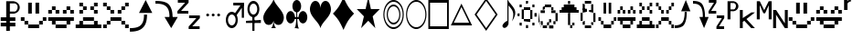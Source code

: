SplineFontDB: 3.0
FontName: PGLDings-NormalRegular
FullName: PGLDings-NormalRegular
FamilyName: PGLDings
Weight: Book
Version: 1.000
ItalicAngle: 0
UnderlinePosition: -204
UnderlineWidth: 51
Ascent: 768
Descent: 256
InvalidEm: 0
sfntRevision: 0x00010000
LayerCount: 2
Layer: 0 1 "Back" 1
Layer: 1 1 "Fore" 0
XUID: [1021 114 -229971076 18578]
StyleMap: 0x0040
FSType: 4
OS2Version: 3
OS2_WeightWidthSlopeOnly: 0
OS2_UseTypoMetrics: 0
CreationTime: 1372009723
ModificationTime: 1553754259
PfmFamily: 81
TTFWeight: 400
TTFWidth: 5
LineGap: 0
VLineGap: 0
Panose: 0 0 0 0 0 0 0 0 0 0
OS2TypoAscent: 768
OS2TypoAOffset: 0
OS2TypoDescent: -256
OS2TypoDOffset: 0
OS2TypoLinegap: 0
OS2WinAscent: 880
OS2WinAOffset: 0
OS2WinDescent: 83
OS2WinDOffset: 0
HheadAscent: 768
HheadAOffset: 0
HheadDescent: -256
HheadDOffset: 0
OS2SubXSize: 717
OS2SubYSize: 666
OS2SubXOff: 0
OS2SubYOff: 143
OS2SupXSize: 717
OS2SupYSize: 666
OS2SupXOff: 0
OS2SupYOff: 488
OS2StrikeYSize: 51
OS2StrikeYPos: 256
OS2CapHeight: 700
OS2XHeight: 500
OS2Vendor: 'PYRS'
OS2CodePages: 00000001.00000000
OS2UnicodeRanges: 00000000.10006000.00000000.00000000
MarkAttachClasses: 1
DEI: 91125
TtTable: prep
PUSHW_1
 0
CALL
SVTCA[y-axis]
PUSHW_3
 1
 1
 2
CALL
SVTCA[x-axis]
PUSHW_3
 2
 1
 2
CALL
SVTCA[x-axis]
PUSHW_8
 2
 67
 55
 43
 31
 19
 0
 8
CALL
SVTCA[y-axis]
PUSHW_8
 1
 67
 55
 43
 31
 19
 0
 8
CALL
SVTCA[y-axis]
PUSHW_3
 3
 1
 7
CALL
PUSHW_1
 0
DUP
RCVT
RDTG
ROUND[Black]
RTG
WCVTP
EndTTInstrs
TtTable: fpgm
PUSHW_1
 0
FDEF
MPPEM
PUSHW_1
 9
LT
IF
PUSHB_2
 1
 1
INSTCTRL
EIF
PUSHW_1
 511
SCANCTRL
PUSHW_1
 68
SCVTCI
PUSHW_2
 9
 3
SDS
SDB
ENDF
PUSHW_1
 1
FDEF
DUP
DUP
RCVT
ROUND[Black]
WCVTP
PUSHB_1
 1
ADD
ENDF
PUSHW_1
 2
FDEF
PUSHW_1
 1
LOOPCALL
POP
ENDF
PUSHW_1
 3
FDEF
DUP
GC[cur]
PUSHB_1
 3
CINDEX
GC[cur]
GT
IF
SWAP
EIF
DUP
ROLL
DUP
ROLL
MD[grid]
ABS
ROLL
DUP
GC[cur]
DUP
ROUND[Grey]
SUB
ABS
PUSHB_1
 4
CINDEX
GC[cur]
DUP
ROUND[Grey]
SUB
ABS
GT
IF
SWAP
NEG
ROLL
EIF
MDAP[rnd]
DUP
PUSHB_1
 0
GTEQ
IF
ROUND[Black]
DUP
PUSHB_1
 0
EQ
IF
POP
PUSHB_1
 64
EIF
ELSE
ROUND[Black]
DUP
PUSHB_1
 0
EQ
IF
POP
PUSHB_1
 64
NEG
EIF
EIF
MSIRP[no-rp0]
ENDF
PUSHW_1
 4
FDEF
DUP
GC[cur]
PUSHB_1
 4
CINDEX
GC[cur]
GT
IF
SWAP
ROLL
EIF
DUP
GC[cur]
DUP
ROUND[White]
SUB
ABS
PUSHB_1
 4
CINDEX
GC[cur]
DUP
ROUND[White]
SUB
ABS
GT
IF
SWAP
ROLL
EIF
MDAP[rnd]
MIRP[rp0,min,rnd,black]
ENDF
PUSHW_1
 5
FDEF
MPPEM
DUP
PUSHB_1
 3
MINDEX
LT
IF
LTEQ
IF
PUSHB_1
 128
WCVTP
ELSE
PUSHB_1
 64
WCVTP
EIF
ELSE
POP
POP
DUP
RCVT
PUSHB_1
 192
LT
IF
PUSHB_1
 192
WCVTP
ELSE
POP
EIF
EIF
ENDF
PUSHW_1
 6
FDEF
DUP
DUP
RCVT
ROUND[Black]
WCVTP
PUSHB_1
 1
ADD
DUP
DUP
RCVT
RDTG
ROUND[Black]
RTG
WCVTP
PUSHB_1
 1
ADD
ENDF
PUSHW_1
 7
FDEF
PUSHW_1
 6
LOOPCALL
ENDF
PUSHW_1
 8
FDEF
MPPEM
DUP
PUSHB_1
 3
MINDEX
GTEQ
IF
PUSHB_1
 64
ELSE
PUSHB_1
 0
EIF
ROLL
ROLL
DUP
PUSHB_1
 3
MINDEX
GTEQ
IF
SWAP
POP
PUSHB_1
 128
ROLL
ROLL
ELSE
ROLL
SWAP
EIF
DUP
PUSHB_1
 3
MINDEX
GTEQ
IF
SWAP
POP
PUSHW_1
 192
ROLL
ROLL
ELSE
ROLL
SWAP
EIF
DUP
PUSHB_1
 3
MINDEX
GTEQ
IF
SWAP
POP
PUSHW_1
 256
ROLL
ROLL
ELSE
ROLL
SWAP
EIF
DUP
PUSHB_1
 3
MINDEX
GTEQ
IF
SWAP
POP
PUSHW_1
 320
ROLL
ROLL
ELSE
ROLL
SWAP
EIF
DUP
PUSHW_1
 3
MINDEX
GTEQ
IF
PUSHB_1
 3
CINDEX
RCVT
PUSHW_1
 384
LT
IF
SWAP
POP
PUSHW_1
 384
SWAP
POP
ELSE
PUSHB_1
 3
CINDEX
RCVT
SWAP
POP
SWAP
POP
EIF
ELSE
POP
EIF
WCVTP
ENDF
PUSHW_1
 9
FDEF
MPPEM
GTEQ
IF
RCVT
WCVTP
ELSE
POP
POP
EIF
ENDF
EndTTInstrs
ShortTable: cvt  7
  20
  83
  83
  0
  0
  34
  648
EndShort
ShortTable: maxp 16
  1
  0
  40
  134
  13
  0
  0
  1
  0
  0
  10
  0
  512
  683
  0
  0
EndShort
LangName: 1033 "" "" "Normal Regular" "PYRS: PGLDings Normal Regular: 2013" "" "1.000"
Encoding: Custom
Compacted: 1
UnicodeInterp: none
NameList: AGL For New Fonts
DisplaySize: -48
AntiAlias: 1
FitToEm: 0
WinInfo: 0 16 3
BeginChars: 40 39

StartChar: WideSmile2
Encoding: 37 57513 0
Width: 755
Flags: W
HStem: 0 102<225 532> 102 103<123 225 532 635> 205 102<20 123 635 735> 410 308<225 328 430 532>
VStem: 20 103<205 307> 123 102<102 205> 225 103<410 718> 430 102<410 718> 532 103<102 205> 635 100<205 307>
LayerCount: 2
Fore
SplineSet
635 307 m 1,0,-1
 735 307 l 1,1,-1
 735 205 l 1,2,-1
 635 205 l 1,3,-1
 635 307 l 1,0,-1
532 205 m 1,4,-1
 635 205 l 1,5,-1
 635 102 l 1,6,-1
 532 102 l 1,7,-1
 532 205 l 1,4,-1
20 307 m 1,8,-1
 123 307 l 1,9,-1
 123 205 l 1,10,-1
 20 205 l 1,11,-1
 20 307 l 1,8,-1
123 205 m 1,12,-1
 225 205 l 1,13,-1
 225 102 l 1,14,-1
 123 102 l 1,15,-1
 123 205 l 1,12,-1
225 102 m 1,16,-1
 532 102 l 1,17,-1
 532 0 l 1,18,-1
 225 0 l 1,19,-1
 225 102 l 1,16,-1
328 718 m 1,20,-1
 328 410 l 1,21,-1
 225 410 l 1,22,-1
 225 718 l 1,23,-1
 328 718 l 1,20,-1
430 718 m 1,24,-1
 532 718 l 1,25,-1
 532 410 l 1,26,-1
 430 410 l 1,27,-1
 430 718 l 1,24,-1
EndSplineSet
Validated: 5
EndChar

StartChar: WideHappy2
Encoding: 38 57514 1
Width: 757
Flags: W
HStem: 102 103<123 225 532 635> 410 102<20 123 635 737> 512 102<123 225 532 635>
VStem: 20 103<410 512> 123 102<102 205 512 614> 532 103<102 205 512 614> 635 102<410 512>
LayerCount: 2
Fore
SplineSet
532 205 m 1,0,-1
 635 205 l 1,1,-1
 635 102 l 1,2,-1
 532 102 l 1,3,-1
 532 205 l 1,0,-1
737 205 m 1,4,-1
 737 307 l 1,5,-1
 20 307 l 1,6,-1
 20 205 l 1,7,-1
 737 205 l 1,4,-1
123 205 m 1,8,-1
 225 205 l 1,9,-1
 225 102 l 1,10,-1
 123 102 l 1,11,-1
 123 205 l 1,8,-1
225 102 m 1,12,-1
 225 0 l 1,13,-1
 532 0 l 1,14,-1
 532 102 l 1,15,-1
 225 102 l 1,12,-1
532 512 m 1,16,-1
 430 512 l 1,17,-1
 430 410 l 1,18,-1
 532 410 l 1,19,-1
 532 512 l 1,16,-1
328 512 m 1,20,-1
 225 512 l 1,21,-1
 225 410 l 1,22,-1
 328 410 l 1,23,-1
 328 512 l 1,20,-1
20 512 m 1,24,-1
 123 512 l 1,25,-1
 123 410 l 1,26,-1
 20 410 l 1,27,-1
 20 512 l 1,24,-1
123 614 m 1,28,-1
 225 614 l 1,29,-1
 225 512 l 1,30,-1
 123 512 l 1,31,-1
 123 614 l 1,28,-1
635 512 m 1,32,-1
 737 512 l 1,33,-1
 737 410 l 1,34,-1
 635 410 l 1,35,-1
 635 512 l 1,32,-1
532 614 m 1,36,-1
 635 614 l 1,37,-1
 635 512 l 1,38,-1
 532 512 l 1,39,-1
 532 614 l 1,36,-1
EndSplineSet
Validated: 5
EndChar

StartChar: uniE081
Encoding: 2 57473 2
Width: 755
GlyphClass: 2
Flags: W
HStem: 0 102<225 532> 102 103<123 225 532 635> 205 102<20 123 635 735> 410 308<225 328 430 532>
VStem: 20 103<205 307> 123 102<102 205> 225 103<410 718> 430 102<410 718> 532 103<102 205> 635 100<205 307>
LayerCount: 2
Fore
SplineSet
635 307 m 1,0,-1
 735 307 l 1,1,-1
 735 205 l 1,2,-1
 635 205 l 1,3,-1
 635 307 l 1,0,-1
532 205 m 1,4,-1
 635 205 l 1,5,-1
 635 102 l 1,6,-1
 532 102 l 1,7,-1
 532 205 l 1,4,-1
20 307 m 1,8,-1
 123 307 l 1,9,-1
 123 205 l 1,10,-1
 20 205 l 1,11,-1
 20 307 l 1,8,-1
123 205 m 1,12,-1
 225 205 l 1,13,-1
 225 102 l 1,14,-1
 123 102 l 1,15,-1
 123 205 l 1,12,-1
225 102 m 1,16,-1
 532 102 l 1,17,-1
 532 0 l 1,18,-1
 225 0 l 1,19,-1
 225 102 l 1,16,-1
328 718 m 1,20,-1
 328 410 l 1,21,-1
 225 410 l 1,22,-1
 225 718 l 1,23,-1
 328 718 l 1,20,-1
430 718 m 1,24,-1
 532 718 l 1,25,-1
 532 410 l 1,26,-1
 430 410 l 1,27,-1
 430 718 l 1,24,-1
EndSplineSet
Validated: 5
EndChar

StartChar: uniE082
Encoding: 3 57474 3
Width: 757
GlyphClass: 2
Flags: W
HStem: 102 103<123 225 532 635> 410 102<20 123 635 737> 512 102<123 225 532 635>
VStem: 20 103<410 512> 123 102<102 205 512 614> 532 103<102 205 512 614> 635 102<410 512>
LayerCount: 2
Fore
SplineSet
532 205 m 1,0,-1
 635 205 l 1,1,-1
 635 102 l 1,2,-1
 532 102 l 1,3,-1
 532 205 l 1,0,-1
737 205 m 1,4,-1
 737 307 l 1,5,-1
 20 307 l 1,6,-1
 20 205 l 1,7,-1
 737 205 l 1,4,-1
123 205 m 1,8,-1
 225 205 l 1,9,-1
 225 102 l 1,10,-1
 123 102 l 1,11,-1
 123 205 l 1,8,-1
225 102 m 1,12,-1
 225 0 l 1,13,-1
 532 0 l 1,14,-1
 532 102 l 1,15,-1
 225 102 l 1,12,-1
532 512 m 1,16,-1
 430 512 l 1,17,-1
 430 410 l 1,18,-1
 532 410 l 1,19,-1
 532 512 l 1,16,-1
328 512 m 1,20,-1
 225 512 l 1,21,-1
 225 410 l 1,22,-1
 328 410 l 1,23,-1
 328 512 l 1,20,-1
20 512 m 1,24,-1
 123 512 l 1,25,-1
 123 410 l 1,26,-1
 20 410 l 1,27,-1
 20 512 l 1,24,-1
123 614 m 1,28,-1
 225 614 l 1,29,-1
 225 512 l 1,30,-1
 123 512 l 1,31,-1
 123 614 l 1,28,-1
635 512 m 1,32,-1
 737 512 l 1,33,-1
 737 410 l 1,34,-1
 635 410 l 1,35,-1
 635 512 l 1,32,-1
532 614 m 1,36,-1
 635 614 l 1,37,-1
 635 512 l 1,38,-1
 532 512 l 1,39,-1
 532 614 l 1,36,-1
EndSplineSet
Validated: 5
EndChar

StartChar: uniE083
Encoding: 4 57475 4
Width: 757
GlyphClass: 2
Flags: W
HStem: 0 102<20 737> 205 102<225 532> 410 102<123 225 532 635> 512 102<225 328 430 532> 614 103<123 225 532 635>
VStem: 123 102<410 512 614 717> 225 103<512 614> 430 102<512 614> 532 103<410 512 614 717>
LayerCount: 2
Fore
SplineSet
532 102 m 1,0,-1
 635 102 l 1,1,-1
 635 205 l 1,2,-1
 532 205 l 1,3,-1
 532 102 l 1,0,-1
737 102 m 1,4,-1
 737 0 l 1,5,-1
 20 0 l 1,6,-1
 20 102 l 1,7,-1
 737 102 l 1,4,-1
123 102 m 1,8,-1
 225 102 l 1,9,-1
 225 205 l 1,10,-1
 123 205 l 1,11,-1
 123 102 l 1,8,-1
225 205 m 1,12,-1
 225 307 l 1,13,-1
 532 307 l 1,14,-1
 532 205 l 1,15,-1
 225 205 l 1,12,-1
532 614 m 1,16,-1
 532 717 l 1,17,-1
 635 717 l 1,18,-1
 635 614 l 1,19,-1
 532 614 l 1,16,-1
430 512 m 1,20,-1
 430 614 l 1,21,-1
 532 614 l 1,22,-1
 532 512 l 1,23,-1
 430 512 l 1,20,-1
532 410 m 1,24,-1
 532 512 l 1,25,-1
 635 512 l 1,26,-1
 635 410 l 1,27,-1
 532 410 l 1,24,-1
225 512 m 1,28,-1
 225 410 l 1,29,-1
 123 410 l 1,30,-1
 123 512 l 1,31,-1
 225 512 l 1,28,-1
225 717 m 1,32,-1
 225 614 l 1,33,-1
 123 614 l 1,34,-1
 123 717 l 1,35,-1
 225 717 l 1,32,-1
328 614 m 1,36,-1
 328 512 l 1,37,-1
 225 512 l 1,38,-1
 225 614 l 1,39,-1
 328 614 l 1,36,-1
EndSplineSet
Validated: 5
EndChar

StartChar: uniE084
Encoding: 5 57476 5
Width: 757
GlyphClass: 2
Flags: W
HStem: 0 102<20 123 635 737> 205 102<225 532> 410 102<225 328 430 532> 512 102<123 225 532 635> 614 103<20 123 635 737>
VStem: 20 103<0 102 614 717> 123 102<512 614> 225 103<410 512> 430 102<410 512> 635 102<0 102 614 717>
LayerCount: 2
Fore
SplineSet
20 0 m 1,0,-1
 20 102 l 1,1,-1
 123 102 l 1,2,-1
 123 0 l 1,3,-1
 20 0 l 1,0,-1
635 0 m 1,4,-1
 635 102 l 1,5,-1
 737 102 l 1,6,-1
 737 0 l 1,7,-1
 635 0 l 1,4,-1
20 614 m 1,8,-1
 20 717 l 1,9,-1
 123 717 l 1,10,-1
 123 614 l 1,11,-1
 20 614 l 1,8,-1
635 614 m 1,12,-1
 635 717 l 1,13,-1
 737 717 l 1,14,-1
 737 614 l 1,15,-1
 635 614 l 1,12,-1
532 512 m 1,16,-1
 532 614 l 1,17,-1
 635 614 l 1,18,-1
 635 512 l 1,19,-1
 532 512 l 1,16,-1
430 410 m 1,20,-1
 430 512 l 1,21,-1
 532 512 l 1,22,-1
 532 410 l 1,23,-1
 430 410 l 1,20,-1
532 102 m 1,24,-1
 635 102 l 1,25,-1
 635 205 l 1,26,-1
 532 205 l 1,27,-1
 532 102 l 1,24,-1
225 307 m 1,28,-1
 532 307 l 1,29,-1
 532 205 l 1,30,-1
 225 205 l 1,31,-1
 225 307 l 1,28,-1
123 102 m 1,32,-1
 225 102 l 1,33,-1
 225 205 l 1,34,-1
 123 205 l 1,35,-1
 123 102 l 1,32,-1
225 410 m 1,36,-1
 225 512 l 1,37,-1
 328 512 l 1,38,-1
 328 410 l 1,39,-1
 225 410 l 1,36,-1
225 614 m 1,40,-1
 225 512 l 1,41,-1
 123 512 l 1,42,-1
 123 614 l 1,43,-1
 225 614 l 1,40,-1
EndSplineSet
Validated: 5
EndChar

StartChar: uniE085
Encoding: 6 57477 6
Width: 719
GlyphClass: 2
Flags: W
HStem: 0 100<2 195.201>
VStem: 397 85<300.648 481>
TtInstrs:
PUSHW_4
 3
 2
 21
 4
CALL
PUSHW_3
 2
 21
 3
SRP1
SRP2
IP
SVTCA[y-axis]
PUSHW_1
 2
MDAP[rnd]
PUSHW_1
 0
RCVT
IF
PUSHW_1
 12
MDAP[rnd]
ELSE
PUSHW_2
 12
 3
MIAP[no-rnd]
EIF
PUSHW_3
 0
 12
 2
SRP1
SRP2
IP
PUSHW_3
 1
 12
 2
SRP1
SRP2
IP
PUSHW_2
 13
 1
MIRP[rp0,rnd,grey]
IUP[y]
IUP[x]
EndTTInstrs
LayerCount: 2
Fore
SplineSet
629 468 m 1,0,-1
 257 468 l 1,1,-1
 444 782 l 1,2,-1
 629 468 l 1,0,-1
482 481 m 1,3,4
 482 349 482 349 452 256 c 128,-1,5
 422 163 422 163 361 108 c 0,6,7
 331 79 331 79 294.5 59 c 128,-1,8
 258 39 258 39 212 25 c 0,9,10
 124 0 124 0 2 0 c 1,11,-1
 2 100 l 1,12,13
 105 100 105 100 173 116 c 0,14,15
 251 135 251 135 297 175 c 0,16,17
 347 218 347 218 372 291 c 0,18,19
 398 367 398 367 397 481 c 1,20,-1
 482 481 l 1,3,4
EndSplineSet
Validated: 37
EndChar

StartChar: adieresis
Encoding: 7 57478 7
Width: 624
GlyphClass: 2
Flags: W
HStem: 0 21G<430.089 453.72> 301 13<394 480> 682 100<0 195.337>
VStem: 394 86<301 486.933>
TtInstrs:
PUSHW_4
 7
 2
 8
 4
CALL
PUSHW_3
 0
 8
 7
SRP1
SRP2
IP
PUSHW_1
 7
SRP0
PUSHW_1
 22
MDRP[rp0,min,rnd,grey]
SVTCA[y-axis]
PUSHW_1
 0
RCVT
IF
PUSHW_1
 0
MDAP[rnd]
ELSE
PUSHW_2
 0
 3
MIAP[no-rnd]
EIF
PUSHW_4
 17
 1
 16
 4
CALL
IUP[y]
IUP[x]
EndTTInstrs
LayerCount: 2
Fore
SplineSet
442 0 m 1,0,-1
 255 314 l 1,1,-1
 626 314 l 1,2,-1
 442 0 l 1,0,-1
359 675 m 0,3,4
 420 617 420 617 450 526 c 0,5,6
 481 434 481 434 480 301 c 1,7,-1
 394 301 l 1,8,9
 394 416 394 416 370 492 c 0,10,11
 345 565 345 565 294 608 c 0,12,13
 246 648 246 648 171 667 c 0,14,15
 101 682 101 682 0 682 c 1,16,-1
 0 782 l 1,17,18
 123 782 123 782 209 758 c 0,19,20
 299 732 299 732 359 675 c 0,3,4
EndSplineSet
Validated: 37
EndChar

StartChar: uniE087
Encoding: 8 57479 8
Width: 721
GlyphClass: 2
Flags: W
HStem: -19 69<418 623> 282 66<328 532> 416 69<103 307> 717 66<13 217>
TtInstrs:
SVTCA[y-axis]
PUSHW_4
 11
 1
 12
 4
CALL
PUSHW_4
 3
 1
 4
 4
CALL
PUSHW_4
 18
 1
 19
 4
CALL
PUSHW_4
 6
 1
 7
 4
CALL
PUSHW_1
 4
SRP0
PUSHW_1
 0
MDRP[rp0,grey]
PUSHW_1
 19
SRP0
PUSHW_1
 15
MDRP[rp0,grey]
IUP[y]
IUP[x]
EndTTInstrs
LayerCount: 2
Fore
SplineSet
217 717 m 1,0,-1
 13 717 l 1,1,-1
 13 783 l 1,2,-1
 314 783 l 1,3,-1
 314 717 l 1,4,-1
 103 485 l 1,5,-1
 307 485 l 1,6,-1
 307 416 l 1,7,-1
 1 416 l 1,8,-1
 1 485 l 1,9,-1
 217 717 l 1,0,-1
418 50 m 1,10,-1
 623 50 l 1,11,-1
 623 -19 l 1,12,-1
 316 -19 l 1,13,-1
 316 50 l 1,14,-1
 532 282 l 1,15,-1
 328 282 l 1,16,-1
 328 348 l 1,17,-1
 630 348 l 1,18,-1
 630 282 l 1,19,-1
 418 50 l 1,10,-1
EndSplineSet
Validated: 1
EndChar

StartChar: uniE08D
Encoding: 9 57485 9
Width: 634
GlyphClass: 2
Flags: W
HStem: 340 82<95.7979 168.429 249.798 322.015 402.875 475.429>
VStem: 91 82<344.571 417.202> 245 82<344.805 417.195> 398 82<344.405 417.595>
TtInstrs:
SVTCA[y-axis]
PUSHW_4
 16
 1
 0
 4
CALL
PUSHW_1
 0
SRP0
PUSHW_1
 32
MDRP[rp0,grey]
PUSHW_1
 16
SRP0
PUSHW_1
 48
MDRP[rp0,grey]
PUSHW_1
 0
SRP0
PUSHW_1
 64
MDRP[rp0,grey]
PUSHW_1
 16
SRP0
PUSHW_1
 80
MDRP[rp0,grey]
IUP[y]
IUP[x]
EndTTInstrs
LayerCount: 2
Fore
SplineSet
132 340 m 256,0,1
 123 340 123 340 116 343 c 0,2,3
 108 347 108 347 103 352 c 0,4,5
 98 356 98 356 94 365 c 0,6,7
 91 372 91 372 91 381 c 256,8,9
 91 390 91 390 94 396 c 0,10,11
 97 403 97 403 103 410 c 0,12,13
 107 415 107 415 116 419 c 0,14,15
 123 422 123 422 132 422 c 256,16,17
 141 422 141 422 147 419 c 0,18,19
 154 416 154 416 161 410 c 0,20,21
 167 404 167 404 170 396 c 0,22,23
 173 390 173 390 173 381 c 256,24,25
 173 372 173 372 170 365 c 0,26,27
 166 357 166 357 161 352 c 0,28,29
 155 346 155 346 147 343 c 0,30,31
 141 340 141 340 132 340 c 256,0,1
439 340 m 256,32,33
 430 340 430 340 423 343 c 0,34,35
 415 347 415 347 411 352 c 0,36,37
 406 356 406 356 401 365 c 0,38,39
 398 372 398 372 398 381 c 256,40,41
 398 390 398 390 401 396 c 0,42,43
 404 403 404 403 411 410 c 0,44,45
 415 415 415 415 423 419 c 0,46,47
 430 422 430 422 439 422 c 256,48,49
 448 422 448 422 455 419 c 128,-1,50
 462 416 462 416 468 410 c 256,51,52
 474 404 474 404 477 396 c 0,53,54
 480 390 480 390 480 381 c 256,55,56
 480 372 480 372 477 365 c 0,57,58
 473 357 473 357 468 352 c 0,59,60
 462 346 462 346 455 343 c 128,-1,61
 448 340 448 340 439 340 c 256,32,33
286 340 m 256,62,63
 277 340 277 340 269 343 c 0,64,65
 261 347 261 347 257 352 c 0,66,67
 252 356 252 356 248 365 c 0,68,69
 245 372 245 372 245 381 c 256,70,71
 245 390 245 390 248 396 c 0,72,73
 251 403 251 403 257 410 c 0,74,75
 261 415 261 415 269 419 c 0,76,77
 276 422 276 422 286 422 c 0,78,79
 295 422 295 422 301 419 c 0,80,81
 308 416 308 416 314 410 c 256,82,83
 320 404 320 404 324 396 c 0,84,85
 327 390 327 390 327 381 c 256,86,87
 327 372 327 372 324 365 c 0,88,89
 320 357 320 357 314 352 c 0,90,91
 308 346 308 346 301 343 c 0,92,93
 295 340 295 340 286 340 c 256,62,63
EndSplineSet
Validated: 1
EndChar

StartChar: uniE08E
Encoding: 10 57486 10
Width: 570
GlyphClass: 2
Flags: W
HStem: 1 85<110.849 223.169> 392 85<111.578 223.957> 639 85<209 447 494 507>
VStem: 1 59<146.008 332.502> 274 60<144.434 347.4> 447 60<299 639 706 724>
TtInstrs:
PUSHW_4
 10
 2
 62
 4
CALL
PUSHW_4
 44
 2
 29
 4
CALL
PUSHW_4
 74
 2
 75
 4
CALL
NPUSHW
 17
 6
 10
 22
 10
 38
 10
 54
 10
 70
 10
 86
 10
 102
 10
 118
 10
 8
DELTAP1
NPUSHW
 5
 133
 10
 149
 10
 2
DELTAP1
NPUSHW
 5
 138
 29
 154
 29
 2
DELTAP1
NPUSHW
 17
 9
 29
 25
 29
 41
 29
 57
 29
 73
 29
 89
 29
 105
 29
 121
 29
 8
DELTAP1
PUSHW_1
 74
SRP0
PUSHW_1
 72
MDRP[rp0,grey]
PUSHW_3
 78
 29
 44
SRP1
SRP2
IP
PUSHW_3
 80
 75
 74
SRP1
SRP2
IP
PUSHW_1
 74
SRP0
PUSHW_1
 83
MDRP[rp0,min,rnd,grey]
SVTCA[y-axis]
PUSHW_1
 0
RCVT
IF
PUSHW_1
 53
MDAP[rnd]
ELSE
PUSHW_2
 53
 3
MIAP[no-rnd]
EIF
PUSHW_4
 71
 1
 70
 4
CALL
PUSHW_4
 36
 1
 2
 4
CALL
PUSHW_1
 53
SRP0
PUSHW_2
 19
 1
MIRP[rp0,rnd,grey]
NPUSHW
 17
 7
 19
 23
 19
 39
 19
 55
 19
 71
 19
 87
 19
 103
 19
 119
 19
 8
DELTAP1
NPUSHW
 5
 134
 19
 150
 19
 2
DELTAP1
PUSHW_1
 71
SRP0
PUSHW_1
 76
MDRP[rp0,grey]
PUSHW_3
 80
 70
 71
SRP1
SRP2
IP
IUP[y]
IUP[x]
EndTTInstrs
LayerCount: 2
Fore
SplineSet
209 380 m 0,0,1
 189 392 189 392 167 392 c 0,2,3
 147 392 147 392 125 380 c 0,4,5
 107 369 107 369 92 347 c 0,6,7
 76 327 76 327 69 299 c 0,8,9
 61 268 61 268 60 240 c 0,10,11
 60 210 60 210 69 179 c 0,12,13
 73 165 73 165 78.5 153.5 c 128,-1,14
 84 142 84 142 92 131 c 0,15,16
 106 109 106 109 125 98 c 0,17,18
 147 86 147 86 167 86 c 0,19,20
 189 86 189 86 209 98 c 0,21,22
 219 103 219 103 226.5 111.5 c 128,-1,23
 234 120 234 120 243 131 c 0,24,25
 251 142 251 142 256.5 153.5 c 128,-1,26
 262 165 262 165 266 179 c 0,27,28
 274 210 274 210 274 240 c 0,29,30
 274 269 274 269 266 299 c 0,31,32
 259 327 259 327 243 347 c 0,33,34
 235 358 235 358 227 366.5 c 128,-1,35
 219 375 219 375 209 380 c 0,0,1
167 477 m 0,36,37
 200 477 200 477 232 459 c 0,38,39
 260 442 260 442 286 408 c 0,40,41
 309 375 309 375 322 332 c 0,42,43
 334 287 334 287 334 240 c 0,44,45
 334 191 334 191 322 146 c 0,46,47
 315 124 315 124 306 106 c 128,-1,48
 297 88 297 88 286 71 c 0,49,50
 260 37 260 37 232 19 c 0,51,52
 199 1 199 1 167 1 c 0,53,54
 133 1 133 1 102 19 c 0,55,56
 72 36 72 36 49 71 c 0,57,58
 38 88 38 88 29 106.5 c 128,-1,59
 20 125 20 125 13 146 c 0,60,61
 1 190 1 190 1 240 c 0,62,63
 1 287 1 287 13 332 c 0,64,65
 26 375 26 375 49 408 c 0,66,67
 73 442 73 442 102 459 c 0,68,69
 133 477 133 477 167 477 c 0,36,37
209 639 m 1,70,-1
 209 724 l 1,71,-1
 507 724 l 1,72,-1
 507 639 l 1,73,-1
 209 639 l 1,70,-1
507 299 m 1,74,-1
 447 299 l 1,75,-1
 447 724 l 1,76,-1
 507 724 l 1,77,-1
 507 299 l 1,74,-1
283 344 m 1,78,-1
 241 404 l 1,79,-1
 452 706 l 1,80,-1
 494 645 l 1,81,-1
 283 344 l 1,78,-1
EndSplineSet
Validated: 5
EndChar

StartChar: uniE08F
Encoding: 11 57487 11
Width: 484
GlyphClass: 2
Flags: W
HStem: 128 85<1 418> 291 51<179 239> 682 85<152.884 266.46>
VStem: 42 59<437.29 621.863> 179 60<-83 342> 316 60<434.641 624.482>
TtInstrs:
PUSHW_3
 74
 69
 3
CALL
PUSHW_4
 43
 2
 0
 4
CALL
NPUSHW
 5
 138
 0
 154
 0
 2
DELTAP1
NPUSHW
 17
 9
 0
 25
 0
 41
 0
 57
 0
 73
 0
 89
 0
 105
 0
 121
 0
 8
DELTAP1
PUSHW_3
 60
 69
 74
SRP1
SRP2
IP
PUSHW_1
 60
MDAP[rnd]
PUSHW_2
 17
 2
MIRP[rp0,rnd,grey]
PUSHW_1
 74
SRP0
PUSHW_2
 75
 2
MIRP[rp0,rnd,grey]
PUSHW_1
 72
MDRP[rp0,min,rnd,grey]
PUSHW_1
 43
SRP0
PUSHW_1
 78
MDRP[rp0,min,rnd,grey]
SVTCA[y-axis]
PUSHW_1
 74
MDAP[rnd]
PUSHW_4
 34
 1
 9
 4
CALL
PUSHW_4
 70
 1
 69
 4
CALL
PUSHW_4
 25
 1
 51
 4
CALL
IUP[y]
IUP[x]
EndTTInstrs
LayerCount: 2
Fore
SplineSet
316 529 m 0,0,1
 316 544 316 544 314.5 559 c 128,-1,2
 313 574 313 574 308 589 c 0,3,4
 298 619 298 619 286 638 c 0,5,6
 270 660 270 660 251 671 c 0,7,8
 231 682 231 682 209 682 c 256,9,10
 187 682 187 682 168 671 c 0,11,12
 150 660 150 660 133 638 c 0,13,14
 119 618 119 618 111 589 c 0,15,16
 102 559 102 559 101 529 c 0,17,18
 101 497 101 497 111 470 c 0,19,20
 119 441 119 441 133 421 c 256,21,22
 147 401 147 401 168 388 c 0,23,24
 186 376 186 376 209 376 c 0,25,26
 231 376 231 376 251 388 c 256,27,28
 271 400 271 400 286 421 c 0,29,30
 298 440 298 440 308 470 c 0,31,32
 313 484 313 484 314.5 498.5 c 128,-1,33
 316 513 316 513 316 529 c 0,0,1
209 767 m 0,34,35
 244 767 244 767 274 749 c 0,36,37
 305 730 305 730 327 697 c 0,38,39
 339 681 339 681 347.5 662 c 128,-1,40
 356 643 356 643 362 622 c 0,41,42
 375 579 375 579 376 529 c 0,43,44
 376 479 376 479 362 436 c 0,45,46
 350 392 350 392 327 360 c 0,47,48
 303 327 303 327 274 309 c 0,49,50
 243 291 243 291 209 291 c 128,-1,51
 175 291 175 291 144 309 c 0,52,53
 113 328 113 328 91 360 c 0,54,55
 80 377 80 377 70.5 396 c 128,-1,56
 61 415 61 415 56 436 c 0,57,58
 42 478 42 478 42 529 c 0,59,60
 42 579 42 579 56 622 c 0,61,62
 66 664 66 664 91 697 c 0,63,64
 102 714 102 714 116 726.5 c 128,-1,65
 130 739 130 739 144 749 c 0,66,67
 175 767 175 767 209 767 c 0,34,35
1 128 m 1,68,-1
 1 213 l 1,69,-1
 418 213 l 1,70,-1
 418 128 l 1,71,-1
 1 128 l 1,68,-1
239 342 m 1,72,-1
 239 -83 l 1,73,-1
 179 -83 l 1,74,-1
 179 342 l 1,75,-1
 239 342 l 1,72,-1
EndSplineSet
Validated: 5
EndChar

StartChar: uniE090
Encoding: 12 57488 12
Width: 634
GlyphClass: 2
Flags: W
HStem: 0 21G<206 288 288 370>
TtInstrs:
SVTCA[y-axis]
PUSHW_1
 11
MDAP[rnd]
PUSHW_1
 27
MDAP[rnd]
PUSHW_1
 0
RCVT
IF
PUSHW_1
 56
MDAP[rnd]
ELSE
PUSHW_2
 56
 3
MIAP[no-rnd]
EIF
PUSHW_1
 0
RCVT
IF
PUSHW_1
 59
MDAP[rnd]
ELSE
PUSHW_2
 59
 3
MIAP[no-rnd]
EIF
PUSHW_1
 0
RCVT
IF
PUSHW_1
 64
MDAP[rnd]
ELSE
PUSHW_2
 64
 3
MIAP[no-rnd]
EIF
PUSHW_1
 0
RCVT
IF
PUSHW_1
 67
MDAP[rnd]
ELSE
PUSHW_2
 67
 3
MIAP[no-rnd]
EIF
PUSHW_3
 55
 56
 11
SRP1
SRP2
IP
PUSHW_3
 69
 56
 11
SRP1
SRP2
IP
IUP[y]
IUP[x]
EndTTInstrs
LayerCount: 2
Fore
SplineSet
83 502 m 0,0,1
 93 516 93 516 108 535.5 c 128,-1,2
 123 555 123 555 142 580 c 0,3,4
 165 608 165 608 180 627 c 128,-1,5
 195 646 195 646 203 657 c 0,6,7
 236 701 236 701 254 736 c 0,8,9
 266 758 266 758 274.5 778.5 c 128,-1,10
 283 799 283 799 288 818 c 1,11,-1
 288 247 l 2,12,13
 288 181 288 181 257 140 c 0,14,15
 231 104 231 104 185 93 c 0,16,17
 144 83 144 83 103 98 c 0,18,19
 60 113 60 113 41 151 c 0,20,21
 -14 244 -14 244 4 338 c 0,22,23
 13 377 13 377 35 422 c 0,24,25
 43 440 43 440 56 460 c 128,-1,26
 69 480 69 480 83 502 c 0,0,1
288 818 m 1,27,28
 293 799 293 799 301 778.5 c 128,-1,29
 309 758 309 758 322 736 c 0,30,31
 340 701 340 701 373 657 c 0,32,33
 381 646 381 646 396 626.5 c 128,-1,34
 411 607 411 607 433 580 c 0,35,36
 452 555 452 555 466.5 535.5 c 128,-1,37
 481 516 481 516 492 502 c 0,38,39
 507 480 507 480 519.5 460 c 128,-1,40
 532 440 532 440 541 422 c 0,41,42
 552 399 552 399 559 378.5 c 128,-1,43
 566 358 566 358 570 338 c 0,44,45
 588 245 588 245 535 151 c 0,46,47
 513 114 513 114 472 98 c 0,48,49
 431 83 431 83 390 93 c 0,50,51
 344 103 344 103 318 140 c 0,52,53
 287 180 287 180 288 247 c 2,54,-1
 288 818 l 1,27,28
288 260 m 2,55,-1
 288 0 l 1,56,-1
 206 0 l 2,57,58
 212 2 212 2 218 7 c 0,59,60
 226 12 226 12 233 21.5 c 128,-1,61
 240 31 240 31 247 42 c 0,62,63
 285 110 285 110 288 260 c 2,55,-1
357 7 m 0,64,65
 360 4 360 4 364 2.5 c 128,-1,66
 368 1 368 1 370 0 c 2,67,-1
 288 0 l 1,68,-1
 288 260 l 2,69,70
 289 113 289 113 329 42 c 0,71,72
 341 18 341 18 357 7 c 0,64,65
EndSplineSet
Validated: 37
EndChar

StartChar: uniE091
Encoding: 13 57489 13
Width: 660
GlyphClass: 2
Flags: W
HStem: 133 348<64.0273 182.496 409.961 530.039> 267 55<224 348 350.5 369> 437 17<283 310>
VStem: 175 244<512.008 709.822> 224 21<271 322> 284 13<168.078 454> 297 12<179.672 222 382 454> 348 21<290 322>
TtInstrs:
PUSHW_3
 44
 63
 3
CALL
PUSHW_3
 121
 111
 3
CALL
PUSHW_3
 83
 100
 3
CALL
NPUSHW
 27
 6
 44
 22
 44
 38
 44
 54
 44
 70
 44
 86
 44
 102
 44
 118
 44
 134
 44
 150
 44
 166
 44
 182
 44
 198
 44
 13
DELTAP1
NPUSHW
 5
 213
 44
 229
 44
 2
DELTAP1
PUSHW_3
 22
 63
 44
SRP1
SRP2
IP
PUSHW_1
 22
MDAP[rnd]
NPUSHW
 5
 218
 22
 234
 22
 2
DELTAP1
NPUSHW
 27
 9
 22
 25
 22
 41
 22
 57
 22
 73
 22
 89
 22
 105
 22
 121
 22
 137
 22
 153
 22
 169
 22
 185
 22
 201
 22
 13
DELTAP1
PUSHW_1
 5
MDRP[rp0,min,rnd,grey]
NPUSHW
 5
 218
 100
 234
 100
 2
DELTAP1
NPUSHW
 27
 9
 100
 25
 100
 41
 100
 57
 100
 73
 100
 89
 100
 105
 100
 121
 100
 137
 100
 153
 100
 169
 100
 185
 100
 201
 100
 13
DELTAP1
PUSHW_3
 106
 63
 44
SRP1
SRP2
IP
NPUSHW
 5
 218
 111
 234
 111
 2
DELTAP1
NPUSHW
 27
 9
 111
 25
 111
 41
 111
 57
 111
 73
 111
 89
 111
 105
 111
 121
 111
 137
 111
 153
 111
 169
 111
 185
 111
 201
 111
 13
DELTAP1
PUSHW_1
 111
SRP0
PUSHW_1
 108
MDRP[rp0,grey]
PUSHW_1
 108
MDAP[rnd]
PUSHW_1
 111
SRP0
PUSHW_1
 114
MDRP[rp0,grey]
PUSHW_1
 114
MDAP[rnd]
PUSHW_1
 121
SRP0
PUSHW_1
 116
MDRP[rp0,grey]
PUSHW_1
 116
MDAP[rnd]
PUSHW_1
 121
SRP0
PUSHW_1
 119
MDRP[rp0,grey]
PUSHW_1
 119
MDAP[rnd]
PUSHW_3
 126
 22
 5
SRP1
SRP2
IP
PUSHW_1
 83
SRP0
PUSHW_1
 134
MDRP[rp0,min,rnd,grey]
SVTCA[y-axis]
PUSHW_1
 105
MDAP[rnd]
PUSHW_1
 126
MDAP[rnd]
PUSHW_1
 30
MDAP[rnd]
PUSHW_4
 130
 1
 129
 4
CALL
IUP[y]
IUP[x]
EndTTInstrs
LayerCount: 2
Fore
SplineSet
383 734 m 0,0,1
 399 710 399 710 409 679 c 0,2,3
 414 663 414 663 416.5 646 c 128,-1,4
 419 629 419 629 419 611 c 0,5,6
 419 594 419 594 416.5 577 c 128,-1,7
 414 560 414 560 409 544 c 0,8,9
 400 512 400 512 383 488 c 0,10,11
 367 463 367 463 344 452 c 0,12,13
 320 438 320 438 297 437 c 0,14,15
 272 437 272 437 250 452 c 0,16,17
 227 464 227 464 211 488 c 0,18,19
 193 515 193 515 185 544 c 0,20,21
 175 575 175 575 175 611 c 0,22,23
 175 648 175 648 185 679 c 0,24,25
 192 708 192 708 211 734 c 0,26,27
 227 759 227 759 250 771 c 0,28,29
 273 785 273 785 297 785 c 128,-1,30
 321 785 321 785 344 771 c 0,31,32
 367 759 367 759 383 734 c 0,0,1
76 467 m 0,33,34
 100 481 100 481 123 481 c 0,35,36
 148 481 148 481 171 467 c 0,37,38
 191 455 191 455 209 430 c 0,39,40
 225 407 225 407 236 375 c 0,41,42
 245 342 245 342 245 307 c 0,43,44
 245 271 245 271 236 240 c 0,45,46
 231 225 231 225 224.5 211 c 128,-1,47
 218 197 218 197 209 184 c 0,48,49
 192 159 192 159 171 147 c 0,50,51
 147 133 147 133 123 133 c 128,-1,52
 99 133 99 133 76 147 c 0,53,54
 57 158 57 158 37 184 c 0,55,56
 29 196 29 196 22 210 c 128,-1,57
 15 224 15 224 10 240 c 0,58,59
 6 256 6 256 3.5 273 c 128,-1,60
 1 290 1 290 1 307 c 256,61,62
 1 324 1 324 3.5 341 c 128,-1,63
 6 358 6 358 10 375 c 0,64,65
 15 390 15 390 22 404 c 128,-1,66
 29 418 29 418 37 430 c 0,67,68
 57 456 57 456 76 467 c 0,33,34
384 430 m 0,69,70
 400 455 400 455 423 467 c 0,71,72
 447 481 447 481 470 481 c 0,73,74
 495 481 495 481 517 467 c 0,75,76
 540 455 540 455 556 430 c 0,77,78
 574 403 574 403 582 375 c 0,79,80
 592 344 592 344 592 307 c 256,81,82
 592 270 592 270 582 240 c 0,83,84
 575 211 575 211 556 184 c 0,85,86
 540 159 540 159 517 147 c 0,87,88
 494 133 494 133 470 133 c 128,-1,89
 446 133 446 133 423 147 c 0,90,91
 400 159 400 159 384 184 c 0,92,93
 368 208 368 208 358 240 c 0,94,95
 353 256 353 256 350.5 273 c 128,-1,96
 348 290 348 290 348 307 c 256,97,98
 348 324 348 324 350.5 341 c 128,-1,99
 353 358 353 358 358 375 c 0,100,101
 368 406 368 406 384 430 c 0,69,70
297 -9 m 1,102,-1
 225 -9 l 2,103,104
 269 -8 269 -8 281 222 c 0,105,106
 283 258 283 258 284 298 c 128,-1,107
 285 338 285 338 284 382 c 0,108,109
 284 404 284 404 284 421.5 c 128,-1,110
 284 439 284 439 283 454 c 1,111,-1
 297 454 l 1,112,-1
 297 -9 l 1,102,-1
310 454 m 1,113,114
 310 440 310 440 309.5 421.5 c 128,-1,115
 309 403 309 403 309 382 c 0,116,117
 309 294 309 294 312 222 c 0,118,119
 315 171 315 171 319.5 132 c 128,-1,120
 324 93 324 93 330 63 c 0,121,122
 344 -8 344 -8 369 -9 c 2,123,-1
 297 -9 l 1,124,-1
 297 454 l 1,125,-1
 310 454 l 1,113,114
224 267 m 1,126,-1
 224 322 l 1,127,-1
 369 322 l 1,128,-1
 369 267 l 1,129,-1
 224 267 l 1,126,-1
EndSplineSet
Validated: 37
EndChar

StartChar: uniE092
Encoding: 14 57490 14
Width: 641
GlyphClass: 2
Flags: W
HStem: 0 21G<289.5 298.5>
VStem: 261 34<68.4756 108.234> 294 1<0 628>
TtInstrs:
SVTCA[y-axis]
PUSHW_1
 0
RCVT
IF
PUSHW_1
 7
MDAP[rnd]
ELSE
PUSHW_2
 7
 3
MIAP[no-rnd]
EIF
PUSHW_1
 0
RCVT
IF
PUSHW_1
 45
MDAP[rnd]
ELSE
PUSHW_2
 45
 3
MIAP[no-rnd]
EIF
IUP[y]
IUP[x]
EndTTInstrs
LayerCount: 2
Fore
SplineSet
109 758 m 0,0,1
 151 776 151 776 193 759 c 0,2,3
 238 741 238 741 264 687 c 0,4,5
 295 629 295 629 295 541 c 2,6,-1
 295 0 l 1,7,8
 284 41 284 41 261 81 c 0,9,10
 241 116 241 116 209 158 c 0,11,12
 201 169 201 169 186 187.5 c 128,-1,13
 171 206 171 206 147 233 c 0,14,15
 127 257 127 257 112.5 276.5 c 128,-1,16
 98 296 98 296 87 310 c 0,17,18
 71 332 71 332 58.5 352.5 c 128,-1,19
 46 373 46 373 36 391 c 0,20,21
 25 414 25 414 17 436 c 128,-1,22
 9 458 9 458 5 479 c 0,23,24
 -15 579 -15 579 39 687 c 0,25,26
 65 738 65 738 109 758 c 0,0,1
479 758 m 0,27,28
 522 739 522 739 549 687 c 0,29,30
 602 581 602 581 584 479 c 0,31,32
 575 435 575 435 553 391 c 0,33,34
 533 353 533 353 502 310 c 0,35,36
 491 296 491 296 476 276.5 c 128,-1,37
 461 257 461 257 441 233 c 0,38,39
 417 205 417 205 402.5 187 c 128,-1,40
 388 169 388 169 380 158 c 0,41,42
 347 116 347 116 328 81 c 0,43,44
 303 40 303 40 294 0 c 1,45,-1
 294 541 l 2,46,47
 294 628 294 628 324 687 c 0,48,49
 353 741 353 741 395 759 c 0,50,51
 438 776 438 776 479 758 c 0,27,28
EndSplineSet
Validated: 37
EndChar

StartChar: uniE093
Encoding: 15 57491 15
Width: 671
GlyphClass: 2
Flags: W
TtInstrs:
SVTCA[y-axis]
PUSHW_1
 22
MDAP[rnd]
PUSHW_1
 0
MDAP[rnd]
IUP[y]
IUP[x]
EndTTInstrs
LayerCount: 2
Fore
SplineSet
300 -44 m 1,0,1
 291 -24 291 -24 280 1 c 128,-1,2
 269 26 269 26 256 52 c 0,3,4
 231 104 231 104 208 145.5 c 128,-1,5
 185 187 185 187 164 220 c 0,6,7
 121 286 121 286 56 356 c 0,8,9
 41 373 41 373 27.5 386.5 c 128,-1,10
 14 400 14 400 3 412 c 1,11,12
 14 423 14 423 27.5 436.5 c 128,-1,13
 41 450 41 450 56 467 c 0,14,15
 121 538 121 538 164 603 c 0,16,17
 186 636 186 636 208.5 677.5 c 128,-1,18
 231 719 231 719 256 771 c 0,19,20
 269 798 269 798 280 821.5 c 128,-1,21
 291 845 291 845 300 867 c 1,22,23
 308 847 308 847 319 823 c 128,-1,24
 330 799 330 799 343 771 c 0,25,26
 368 719 368 719 391 677.5 c 128,-1,27
 414 636 414 636 435 603 c 0,28,29
 478 537 478 537 543 467 c 0,30,31
 558 450 558 450 571.5 436.5 c 128,-1,32
 585 423 585 423 596 412 c 1,33,34
 585 401 585 401 571.5 387.5 c 128,-1,35
 558 374 558 374 543 356 c 0,36,37
 478 285 478 285 435 220 c 0,38,39
 413 187 413 187 390.5 145.5 c 128,-1,40
 368 104 368 104 343 52 c 0,41,42
 330 24 330 24 319 0 c 128,-1,43
 308 -24 308 -24 300 -44 c 1,0,1
EndSplineSet
Validated: 1
EndChar

StartChar: uniE094
Encoding: 16 57492 16
Width: 724
GlyphClass: 2
Flags: W
TtInstrs:
SVTCA[y-axis]
PUSHW_1
 1
MDAP[rnd]
PUSHW_1
 3
MDAP[rnd]
PUSHW_1
 7
MDAP[rnd]
PUSHW_3
 5
 1
 7
SRP1
SRP2
IP
PUSHW_3
 9
 1
 7
SRP1
SRP2
IP
IUP[y]
IUP[x]
EndTTInstrs
LayerCount: 2
Fore
SplineSet
451 338 m 1,0,-1
 526 3 l 1,1,-1
 328 211 l 1,2,-1
 128 3 l 1,3,-1
 206 338 l 1,4,-1
 5 545 l 1,5,-1
 252 544 l 1,6,-1
 328 880 l 1,7,-1
 402 544 l 1,8,-1
 651 545 l 1,9,-1
 451 338 l 1,0,-1
EndSplineSet
Validated: 1
EndChar

StartChar: uniE095
Encoding: 17 57493 17
Width: 638
GlyphClass: 2
Flags: W
HStem: -24 43<232.691 405.055> 113 43<250.536 387.314> 614 43<250.533 387.077> 751 43<232.87 404.876>
VStem: 33 30<262.368 506.131> 128 31<285.177 483.991> 479 31<285.177 484.063> 574 31<257.488 512.512>
TtInstrs:
PUSHW_3
 25
 44
 3
CALL
PUSHW_3
 90
 108
 3
CALL
PUSHW_3
 126
 74
 3
CALL
PUSHW_3
 60
 8
 3
CALL
NPUSHW
 5
 218
 8
 234
 8
 2
DELTAP1
NPUSHW
 27
 9
 8
 25
 8
 41
 8
 57
 8
 73
 8
 89
 8
 105
 8
 121
 8
 137
 8
 153
 8
 169
 8
 185
 8
 201
 8
 13
DELTAP1
NPUSHW
 27
 6
 25
 22
 25
 38
 25
 54
 25
 70
 25
 86
 25
 102
 25
 118
 25
 134
 25
 150
 25
 166
 25
 182
 25
 198
 25
 13
DELTAP1
NPUSHW
 5
 213
 25
 229
 25
 2
DELTAP1
NPUSHW
 5
 218
 74
 234
 74
 2
DELTAP1
NPUSHW
 27
 9
 74
 25
 74
 41
 74
 57
 74
 73
 74
 89
 74
 105
 74
 121
 74
 137
 74
 153
 74
 169
 74
 185
 74
 201
 74
 13
DELTAP1
NPUSHW
 27
 6
 90
 22
 90
 38
 90
 54
 90
 70
 90
 86
 90
 102
 90
 118
 90
 134
 90
 150
 90
 166
 90
 182
 90
 198
 90
 13
DELTAP1
NPUSHW
 5
 213
 90
 229
 90
 2
DELTAP1
PUSHW_1
 60
SRP0
PUSHW_1
 135
MDRP[rp0,min,rnd,grey]
SVTCA[y-axis]
PUSHW_4
 34
 1
 36
 4
CALL
PUSHW_4
 52
 1
 17
 4
CALL
PUSHW_4
 98
 1
 100
 4
CALL
PUSHW_4
 117
 1
 82
 4
CALL
IUP[y]
IUP[x]
EndTTInstrs
LayerCount: 2
Fore
SplineSet
419 48 m 0,0,1
 463 75 463 75 501 127 c 0,2,3
 518 152 518 152 531.5 181 c 128,-1,4
 545 210 545 210 555 243 c 0,5,6
 565 277 565 277 569.5 312.5 c 128,-1,7
 574 348 574 348 574 385 c 0,8,9
 574 462 574 462 555 527 c 0,10,11
 545 560 545 560 531.5 589 c 128,-1,12
 518 618 518 618 501 644 c 0,13,14
 464 695 464 695 419 722 c 0,15,16
 372 751 372 751 318 751 c 0,17,18
 266 751 266 751 219 722 c 256,19,20
 172 693 172 693 137 644 c 0,21,22
 102 592 102 592 83 527 c 0,23,24
 64 461 64 461 63 385 c 0,25,26
 63 348 63 348 68 312 c 128,-1,27
 73 276 73 276 83 243 c 0,28,29
 102 177 102 177 137 127 c 0,30,31
 173 76 173 76 219 48 c 0,32,33
 266 19 266 19 318 19 c 0,34,35
 372 19 372 19 419 48 c 0,0,1
318 -24 m 0,36,37
 261 -24 261 -24 208 9 c 0,38,39
 157 39 157 39 117 96 c 0,40,41
 78 150 78 150 56 226 c 0,42,43
 32 303 32 303 33 385 c 0,44,45
 33 467 33 467 56 544 c 0,46,47
 78 620 78 620 117 674 c 0,48,49
 157 730 157 730 208 762 c 0,50,51
 262 794 262 794 318 794 c 0,52,53
 375 794 375 794 430 762 c 0,54,55
 481 730 481 730 521 674 c 0,56,57
 560 620 560 620 582 544 c 0,58,59
 606 467 606 467 605 385 c 0,60,61
 605 303 605 303 582 226 c 0,62,63
 560 150 560 150 521 96 c 0,64,65
 481 39 481 39 430 9 c 0,66,67
 376 -24 376 -24 318 -24 c 0,36,37
381 173 m 0,68,69
 410 191 410 191 433 222 c 0,70,71
 455 254 455 254 467 296 c 0,72,73
 479 339 479 339 479 385 c 0,74,75
 479 432 479 432 467 474 c 0,76,77
 455 515 455 515 433 548 c 0,78,79
 409 579 409 579 381 597 c 0,80,81
 353 614 353 614 318 614 c 0,82,83
 284 614 284 614 257 597 c 0,84,85
 227 579 227 579 205 548 c 0,86,87
 183 515 183 515 171 474 c 0,88,89
 159 432 159 432 159 385 c 0,90,91
 159 339 159 339 171 296 c 0,92,93
 183 254 183 254 205 222 c 0,94,95
 228 191 228 191 257 173 c 0,96,97
 287 156 287 156 318 156 c 0,98,99
 351 156 351 156 381 173 c 0,68,69
318 113 m 256,100,101
 279 113 279 113 245 134 c 0,102,103
 210 157 210 157 184 193 c 0,104,105
 158 231 158 231 143 280 c 0,106,107
 128 330 128 330 128 385 c 256,108,109
 128 440 128 440 143 492 c 0,110,111
 151 516 151 516 161 537.5 c 128,-1,112
 171 559 171 559 184 578 c 0,113,114
 210 616 210 616 245 636 c 0,115,116
 280 658 280 658 318 657 c 0,117,118
 357 657 357 657 393 636 c 0,119,120
 428 616 428 616 454 578 c 0,121,122
 468 560 468 560 477.5 537.5 c 128,-1,123
 487 515 487 515 495 492 c 0,124,125
 510 441 510 441 510 385 c 0,126,127
 510 330 510 330 495 280 c 0,128,129
 481 231 481 231 454 193 c 0,130,131
 428 157 428 157 393 134 c 0,132,133
 357 113 357 113 318 113 c 256,100,101
EndSplineSet
Validated: 33
EndChar

StartChar: uniE096
Encoding: 18 57494 18
Width: 626
GlyphClass: 2
Flags: W
HStem: -28 43<228.691 400.876> 746 44<226.828 403.141>
VStem: 29 29<262.818 497.334> 570 31<253.488 508.512>
TtInstrs:
PUSHW_1
 68
MDAP[rnd]
PUSHW_1
 7
MDAP[rnd]
NPUSHW
 5
 218
 7
 234
 7
 2
DELTAP1
NPUSHW
 27
 9
 7
 25
 7
 41
 7
 57
 7
 73
 7
 89
 7
 105
 7
 121
 7
 137
 7
 153
 7
 169
 7
 185
 7
 201
 7
 13
DELTAP1
PUSHW_1
 68
SRP0
PUSHW_1
 42
MDRP[rp0,grey]
PUSHW_1
 42
MDAP[rnd]
PUSHW_1
 23
MDRP[rp0,min,rnd,grey]
NPUSHW
 27
 6
 23
 22
 23
 38
 23
 54
 23
 70
 23
 86
 23
 102
 23
 118
 23
 134
 23
 150
 23
 166
 23
 182
 23
 198
 23
 13
DELTAP1
NPUSHW
 5
 213
 23
 229
 23
 2
DELTAP1
PUSHW_1
 39
MDRP[rp0,grey]
PUSHW_1
 39
MDAP[rnd]
PUSHW_1
 23
SRP0
PUSHW_1
 45
MDRP[rp0,grey]
PUSHW_1
 45
MDAP[rnd]
PUSHW_1
 7
SRP0
PUSHW_1
 58
MDRP[rp0,grey]
PUSHW_1
 58
MDAP[rnd]
PUSHW_1
 7
SRP0
PUSHW_1
 60
MDRP[rp0,min,rnd,grey]
PUSHW_1
 7
SRP0
PUSHW_1
 62
MDRP[rp0,grey]
PUSHW_1
 62
MDAP[rnd]
PUSHW_1
 60
SRP0
PUSHW_1
 69
MDRP[rp0,min,rnd,grey]
SVTCA[y-axis]
PUSHW_4
 31
 1
 33
 4
CALL
PUSHW_4
 51
 1
 15
 4
CALL
IUP[y]
IUP[x]
EndTTInstrs
LayerCount: 2
Fore
SplineSet
415 44 m 0,0,1
 460 71 460 71 496 123 c 0,2,3
 531 172 531 172 551 239 c 0,4,5
 561 273 561 273 565.5 308.5 c 128,-1,6
 570 344 570 344 570 381 c 0,7,8
 570 458 570 458 551 523 c 0,9,10
 531 589 531 589 496 640 c 0,11,12
 461 690 461 690 415 718 c 0,13,14
 368 747 368 747 314 746 c 0,15,16
 262 746 262 746 215 718 c 0,17,18
 168 689 168 689 133 640 c 0,19,20
 98 588 98 588 79 523 c 0,21,22
 59 453 59 453 58 381 c 0,23,24
 58 308 58 308 79 239 c 0,25,26
 98 173 98 173 133 123 c 0,27,28
 169 72 169 72 215 44 c 0,29,30
 262 15 262 15 314 15 c 0,31,32
 368 15 368 15 415 44 c 0,0,1
314 -28 m 256,33,34
 257 -28 257 -28 204 5 c 0,35,36
 153 35 153 35 113 92 c 256,37,38
 73 149 73 149 51 222 c 0,39,40
 40 260 40 260 34.5 299.5 c 128,-1,41
 29 339 29 339 29 381 c 256,42,43
 29 423 29 423 34.5 462.5 c 128,-1,44
 40 502 40 502 51 540 c 0,45,46
 73 613 73 613 113 670 c 0,47,48
 153 726 153 726 204 758 c 0,49,50
 258 790 258 790 314 790 c 256,51,52
 370 790 370 790 426 758 c 0,53,54
 452 742 452 742 474.5 720 c 128,-1,55
 497 698 497 698 517 670 c 0,56,57
 556 616 556 616 578 540 c 0,58,59
 602 463 602 463 601 381 c 0,60,61
 601 299 601 299 578 222 c 0,62,63
 556 146 556 146 517 92 c 0,64,65
 478 37 478 37 426 5 c 0,66,67
 371 -28 371 -28 314 -28 c 256,33,34
EndSplineSet
Validated: 33
EndChar

StartChar: uniE097
Encoding: 19 57495 19
Width: 653
GlyphClass: 2
Flags: W
HStem: -24 68<87 563> 725 69<87 563>
VStem: 39 48<44 725> 563 48<44 725>
TtInstrs:
PUSHW_1
 10
MDAP[rnd]
PUSHW_1
 7
MDAP[rnd]
PUSHW_1
 10
SRP0
PUSHW_1
 0
MDRP[rp0,grey]
PUSHW_1
 0
MDAP[rnd]
PUSHW_1
 7
SRP0
PUSHW_2
 2
 2
MIRP[rp0,rnd,grey]
PUSHW_1
 0
SRP0
PUSHW_1
 3
MDRP[rp0,grey]
PUSHW_1
 0
SRP0
PUSHW_2
 5
 2
MIRP[rp0,rnd,grey]
PUSHW_1
 2
SRP0
PUSHW_1
 11
MDRP[rp0,min,rnd,grey]
SVTCA[y-axis]
PUSHW_4
 7
 1
 2
 4
CALL
PUSHW_4
 0
 1
 5
 4
CALL
PUSHW_1
 5
SRP0
PUSHW_1
 8
MDRP[rp0,grey]
IUP[y]
IUP[x]
EndTTInstrs
LayerCount: 2
Fore
SplineSet
39 794 m 1,0,-1
 611 794 l 1,1,-1
 611 -24 l 1,2,-1
 39 -24 l 1,3,-1
 39 794 l 1,0,-1
87 725 m 1,4,-1
 87 44 l 1,5,-1
 563 44 l 1,6,-1
 563 725 l 1,7,-1
 87 725 l 1,4,-1
EndSplineSet
Validated: 1
EndChar

StartChar: uniE098
Encoding: 20 57496 20
Width: 676
GlyphClass: 2
Flags: W
HStem: 87 61<86 515>
TtInstrs:
SVTCA[y-axis]
PUSHW_1
 4
MDAP[rnd]
PUSHW_4
 2
 1
 3
 4
CALL
IUP[y]
IUP[x]
EndTTInstrs
LayerCount: 2
Fore
SplineSet
515 148 m 1,0,-1
 300 590 l 1,1,-1
 86 148 l 1,2,-1
 515 148 l 1,0,-1
3 87 m 1,3,-1
 300 699 l 1,4,-1
 598 87 l 1,5,-1
 3 87 l 1,3,-1
EndSplineSet
Validated: 1
EndChar

StartChar: uniE099
Encoding: 21 57497 21
Width: 708
GlyphClass: 2
Flags: W
TtInstrs:
SVTCA[y-axis]
PUSHW_1
 5
MDAP[rnd]
PUSHW_1
 7
MDAP[rnd]
PUSHW_3
 0
 5
 7
SRP1
SRP2
IP
PUSHW_3
 2
 5
 7
SRP1
SRP2
IP
IUP[y]
IUP[x]
EndTTInstrs
LayerCount: 2
Fore
SplineSet
326 772 m 1,0,-1
 57 389 l 1,1,-1
 326 6 l 1,2,-1
 594 389 l 1,3,-1
 326 772 l 1,0,-1
647 389 m 1,4,-1
 326 -71 l 1,5,-1
 3 389 l 1,6,-1
 326 849 l 1,7,-1
 647 389 l 1,4,-1
EndSplineSet
Validated: 1
EndChar

StartChar: uniE09A
Encoding: 22 57498 22
Width: 495
GlyphClass: 2
Flags: W
VStem: 204 32<195.928 636>
TtInstrs:
PUSHW_3
 26
 43
 3
CALL
PUSHW_1
 43
SRP0
PUSHW_1
 2
MDRP[rp0,min,rnd,grey]
PUSHW_3
 7
 43
 2
SRP1
SRP2
IP
SVTCA[y-axis]
PUSHW_1
 44
MDAP[rnd]
IUP[y]
IUP[x]
EndTTInstrs
LayerCount: 2
Fore
SplineSet
388 554 m 0,0,1
 420 498 420 498 424 446 c 0,2,3
 430 367 430 367 381 268 c 0,4,5
 370 243 370 243 357 223 c 128,-1,6
 344 203 344 203 331 185 c 1,7,8
 338 201 338 201 343.5 220.5 c 128,-1,9
 349 240 349 240 354 262 c 0,10,11
 365 307 365 307 368 345 c 128,-1,12
 371 383 371 383 367 416 c 0,13,14
 363 434 363 434 358.5 451 c 128,-1,15
 354 468 354 468 347 482 c 0,16,17
 342 494 342 494 335 506.5 c 128,-1,18
 328 519 328 519 318 532 c 0,19,20
 313 539 313 539 304 551 c 128,-1,21
 295 563 295 563 281 580 c 128,-1,22
 267 597 267 597 255.5 611 c 128,-1,23
 244 625 244 625 236 636 c 1,24,-1
 236 120 l 1,25,26
 230 86 230 86 207 53 c 0,27,28
 184 22 184 22 157 9 c 0,29,30
 128 -6 128 -6 104 3 c 0,31,32
 77 12 77 12 66 48 c 0,33,34
 63 60 63 60 72 83 c 0,35,36
 77 93 77 93 84.5 104.5 c 128,-1,37
 92 116 92 116 102 127 c 0,38,39
 122 153 122 153 150 171 c 0,40,41
 179 194 179 194 204 202 c 1,42,-1
 204 827 l 1,43,44
 212 788 212 788 249 736 c 0,45,46
 256 727 256 727 263.5 716.5 c 128,-1,47
 271 706 271 706 283 693 c 0,48,49
 296 678 296 678 304.5 667 c 128,-1,50
 313 656 313 656 319 648 c 0,51,52
 343 620 343 620 360 596.5 c 128,-1,53
 377 573 377 573 388 554 c 0,0,1
EndSplineSet
Validated: 33
EndChar

StartChar: uniE09B
Encoding: 23 57499 23
Width: 598
GlyphClass: 2
Flags: W
HStem: 0 85<238 297> 85 85<59 119 417 476> 170 85<178 357> 340 85<0 59 476 537> 510 86<178 357> 596 85<59 119 417 476> 681 85<238 297>
VStem: 0 59<340 425> 59 60<85 170 596 681> 119 59<255 510> 178 179<170 255 510 596> 238 59<0 85 681 766> 357 60<255 510> 417 59<85 170 596 681> 476 61<340 425>
TtInstrs:
PUSHW_4
 41
 2
 42
 4
CALL
PUSHW_4
 20
 2
 21
 4
CALL
PUSHW_1
 41
SRP0
PUSHW_2
 31
 2
MIRP[rp0,rnd,grey]
PUSHW_2
 7
 2
MIRP[rp0,rnd,grey]
PUSHW_1
 0
MDRP[rp0,min,rnd,grey]
PUSHW_1
 7
SRP0
PUSHW_1
 1
MDRP[rp0,grey]
PUSHW_1
 0
SRP0
PUSHW_1
 3
MDRP[rp0,grey]
PUSHW_1
 0
SRP0
PUSHW_1
 5
MDRP[rp0,grey]
PUSHW_1
 1
SRP0
PUSHW_1
 6
MDRP[rp0,grey]
PUSHW_1
 0
SRP0
PUSHW_1
 8
MDRP[rp0,grey]
PUSHW_1
 7
SRP0
PUSHW_1
 10
MDRP[rp0,grey]
PUSHW_1
 1
SRP0
PUSHW_1
 11
MDRP[rp0,grey]
PUSHW_1
 31
SRP0
PUSHW_1
 12
MDRP[rp0,grey]
PUSHW_1
 1
SRP0
PUSHW_1
 14
MDRP[rp0,grey]
PUSHW_1
 0
SRP0
PUSHW_2
 15
 2
MIRP[rp0,rnd,grey]
PUSHW_1
 0
SRP0
PUSHW_1
 17
MDRP[rp0,grey]
PUSHW_1
 20
SRP0
PUSHW_1
 23
MDRP[rp0,grey]
PUSHW_1
 15
SRP0
PUSHW_1
 25
MDRP[rp0,grey]
PUSHW_1
 15
SRP0
PUSHW_2
 38
 2
MIRP[rp0,rnd,grey]
PUSHW_1
 26
MDRP[rp0,grey]
PUSHW_1
 15
SRP0
PUSHW_1
 28
MDRP[rp0,grey]
PUSHW_1
 41
SRP0
PUSHW_1
 30
MDRP[rp0,grey]
PUSHW_1
 12
SRP0
PUSHW_1
 32
MDRP[rp0,grey]
PUSHW_1
 41
SRP0
PUSHW_1
 33
MDRP[rp0,grey]
PUSHW_1
 38
SRP0
PUSHW_2
 35
 2
MIRP[rp0,rnd,grey]
PUSHW_1
 41
SRP0
PUSHW_1
 44
MDRP[rp0,grey]
PUSHW_1
 38
SRP0
PUSHW_1
 45
MDRP[rp0,grey]
PUSHW_1
 15
SRP0
PUSHW_1
 46
MDRP[rp0,grey]
PUSHW_1
 38
SRP0
PUSHW_1
 48
MDRP[rp0,grey]
PUSHW_1
 31
SRP0
PUSHW_1
 50
MDRP[rp0,grey]
PUSHW_1
 41
SRP0
PUSHW_1
 51
MDRP[rp0,grey]
PUSHW_1
 30
SRP0
PUSHW_1
 52
MDRP[rp0,grey]
PUSHW_1
 31
SRP0
PUSHW_1
 53
MDRP[rp0,grey]
PUSHW_1
 12
SRP0
PUSHW_1
 54
MDRP[rp0,grey]
PUSHW_1
 20
SRP0
PUSHW_1
 55
MDRP[rp0,grey]
PUSHW_1
 21
SRP0
PUSHW_1
 56
MDRP[rp0,grey]
PUSHW_1
 20
SRP0
PUSHW_1
 58
MDRP[rp0,grey]
SVTCA[y-axis]
PUSHW_1
 22
MDAP[rnd]
PUSHW_1
 0
RCVT
IF
PUSHW_1
 55
MDAP[rnd]
ELSE
PUSHW_2
 55
 3
MIAP[no-rnd]
EIF
PUSHW_4
 48
 1
 45
 4
CALL
PUSHW_4
 21
 1
 2
 4
CALL
PUSHW_3
 1
 7
 3
CALL
PUSHW_4
 35
 1
 36
 4
CALL
PUSHW_1
 2
SRP0
PUSHW_2
 0
 1
MIRP[rp0,rnd,grey]
PUSHW_1
 1
SRP0
PUSHW_1
 4
MDRP[rp0,grey]
PUSHW_1
 48
SRP0
PUSHW_1
 5
MDRP[rp0,grey]
PUSHW_2
 8
 1
MIRP[rp0,rnd,grey]
PUSHW_1
 1
SRP0
PUSHW_1
 10
MDRP[rp0,grey]
PUSHW_1
 8
SRP0
PUSHW_1
 11
MDRP[rp0,grey]
PUSHW_1
 7
SRP0
PUSHW_1
 12
MDRP[rp0,grey]
PUSHW_1
 1
SRP0
PUSHW_1
 13
MDRP[rp0,grey]
PUSHW_1
 0
SRP0
PUSHW_1
 14
MDRP[rp0,grey]
PUSHW_1
 1
SRP0
PUSHW_1
 15
MDRP[rp0,grey]
PUSHW_1
 8
SRP0
PUSHW_1
 16
MDRP[rp0,grey]
PUSHW_1
 7
SRP0
PUSHW_1
 17
MDRP[rp0,grey]
PUSHW_1
 1
SRP0
PUSHW_1
 18
MDRP[rp0,grey]
PUSHW_1
 0
SRP0
PUSHW_1
 19
MDRP[rp0,grey]
PUSHW_1
 21
SRP0
PUSHW_1
 24
MDRP[rp0,grey]
PUSHW_1
 21
SRP0
PUSHW_1
 25
MDRP[rp0,grey]
PUSHW_1
 2
SRP0
PUSHW_1
 27
MDRP[rp0,grey]
PUSHW_1
 3
SRP0
PUSHW_1
 28
MDRP[rp0,grey]
PUSHW_1
 21
SRP0
PUSHW_1
 30
MDRP[rp0,grey]
PUSHW_1
 2
SRP0
PUSHW_1
 32
MDRP[rp0,grey]
PUSHW_1
 3
SRP0
PUSHW_1
 33
MDRP[rp0,grey]
PUSHW_1
 35
SRP0
PUSHW_1
 38
MDRP[rp0,grey]
PUSHW_1
 35
SRP0
PUSHW_1
 40
MDRP[rp0,grey]
PUSHW_1
 36
SRP0
PUSHW_1
 41
MDRP[rp0,grey]
PUSHW_1
 35
SRP0
PUSHW_1
 43
MDRP[rp0,grey]
PUSHW_1
 45
SRP0
PUSHW_1
 50
MDRP[rp0,grey]
PUSHW_1
 48
SRP0
PUSHW_1
 52
MDRP[rp0,grey]
PUSHW_1
 5
SRP0
PUSHW_1
 53
MDRP[rp0,grey]
PUSHW_1
 45
SRP0
PUSHW_1
 57
MDRP[rp0,grey]
IUP[y]
IUP[x]
EndTTInstrs
LayerCount: 2
Fore
SplineSet
357 510 m 1,0,-1
 178 510 l 1,1,-1
 178 596 l 1,2,-1
 357 596 l 1,3,-1
 357 510 l 1,0,-1
357 170 m 1,4,-1
 178 170 l 1,5,-1
 178 255 l 1,6,-1
 357 255 l 1,7,-1
 357 170 l 1,4,-1
178 510 m 1,8,-1
 178 255 l 1,9,-1
 119 255 l 1,10,-1
 119 510 l 1,11,-1
 178 510 l 1,8,-1
417 510 m 1,12,-1
 417 255 l 1,13,-1
 357 255 l 1,14,-1
 357 510 l 1,15,-1
 417 510 l 1,12,-1
297 681 m 1,16,-1
 238 681 l 1,17,-1
 238 766 l 1,18,-1
 297 766 l 1,19,-1
 297 681 l 1,16,-1
417 681 m 1,20,-1
 476 681 l 1,21,-1
 476 596 l 1,22,-1
 417 596 l 1,23,-1
 417 681 l 1,20,-1
59 681 m 1,24,-1
 119 681 l 1,25,-1
 119 596 l 1,26,-1
 59 596 l 1,27,-1
 59 681 l 1,24,-1
537 425 m 1,28,-1
 537 340 l 1,29,-1
 476 340 l 1,30,-1
 476 425 l 1,31,-1
 537 425 l 1,28,-1
59 425 m 1,32,-1
 59 340 l 1,33,-1
 0 340 l 1,34,-1
 0 425 l 1,35,-1
 59 425 l 1,32,-1
476 85 m 1,36,-1
 417 85 l 1,37,-1
 417 170 l 1,38,-1
 476 170 l 1,39,-1
 476 85 l 1,36,-1
119 85 m 1,40,-1
 59 85 l 1,41,-1
 59 170 l 1,42,-1
 119 170 l 1,43,-1
 119 85 l 1,40,-1
297 0 m 1,44,-1
 238 0 l 1,45,-1
 238 85 l 1,46,-1
 297 85 l 1,47,-1
 297 0 l 1,44,-1
EndSplineSet
Validated: 5
EndChar

StartChar: uniE09C
Encoding: 24 57500 24
Width: 601
GlyphClass: 2
Flags: W
HStem: 0 85<119 238 297 417> 85 85<59 119 238 297 417 476> 170 85<297 357> 425 85<59 178 357 476> 510 86<119 178 357 417> 596 85<178 357>
VStem: 0 59<170 425> 59 60<85 170> 119 119<0 85> 119 59<510 596> 238 59<85 170> 297 60<170 255> 357 60<510 596> 417 59<85 170> 476 61<170 425>
TtInstrs:
PUSHW_4
 16
 2
 17
 4
CALL
PUSHW_4
 10
 2
 6
 4
CALL
PUSHW_1
 16
SRP0
PUSHW_2
 26
 2
MIRP[rp0,rnd,grey]
PUSHW_2
 37
 2
MIRP[rp0,rnd,grey]
PUSHW_1
 0
MDRP[rp0,min,rnd,grey]
PUSHW_1
 37
SRP0
PUSHW_1
 1
MDRP[rp0,grey]
PUSHW_1
 0
SRP0
PUSHW_1
 3
MDRP[rp0,grey]
PUSHW_1
 26
SRP0
PUSHW_1
 5
MDRP[rp0,grey]
PUSHW_1
 26
SRP0
PUSHW_1
 8
MDRP[rp0,grey]
PUSHW_1
 0
SRP0
PUSHW_2
 33
 2
MIRP[rp0,rnd,grey]
PUSHW_1
 11
MDRP[rp0,grey]
PUSHW_1
 10
SRP0
PUSHW_1
 13
MDRP[rp0,grey]
PUSHW_1
 16
SRP0
PUSHW_1
 19
MDRP[rp0,grey]
PUSHW_1
 33
SRP0
PUSHW_2
 45
 2
MIRP[rp0,rnd,grey]
PUSHW_2
 21
 2
MIRP[rp0,rnd,grey]
PUSHW_1
 45
SRP0
PUSHW_1
 22
MDRP[rp0,grey]
PUSHW_1
 21
SRP0
PUSHW_1
 24
MDRP[rp0,grey]
PUSHW_1
 1
SRP0
PUSHW_1
 25
MDRP[rp0,grey]
PUSHW_1
 37
SRP0
PUSHW_1
 28
MDRP[rp0,grey]
PUSHW_1
 33
SRP0
PUSHW_1
 30
MDRP[rp0,grey]
PUSHW_1
 0
SRP0
PUSHW_1
 31
MDRP[rp0,grey]
PUSHW_1
 11
SRP0
PUSHW_1
 34
MDRP[rp0,grey]
PUSHW_1
 16
SRP0
PUSHW_1
 35
MDRP[rp0,grey]
PUSHW_1
 1
SRP0
PUSHW_1
 36
MDRP[rp0,grey]
PUSHW_1
 16
SRP0
PUSHW_1
 38
MDRP[rp0,grey]
PUSHW_1
 0
SRP0
PUSHW_1
 40
MDRP[rp0,grey]
PUSHW_1
 45
SRP0
PUSHW_1
 41
MDRP[rp0,grey]
PUSHW_1
 22
SRP0
PUSHW_1
 42
MDRP[rp0,grey]
PUSHW_1
 0
SRP0
PUSHW_1
 43
MDRP[rp0,grey]
PUSHW_1
 33
SRP0
PUSHW_1
 46
MDRP[rp0,grey]
PUSHW_1
 11
SRP0
PUSHW_1
 47
MDRP[rp0,grey]
PUSHW_1
 45
SRP0
PUSHW_1
 48
MDRP[rp0,grey]
PUSHW_1
 22
SRP0
PUSHW_1
 49
MDRP[rp0,grey]
PUSHW_1
 26
SRP0
PUSHW_1
 50
MDRP[rp0,grey]
PUSHW_1
 16
SRP0
PUSHW_1
 51
MDRP[rp0,grey]
PUSHW_1
 35
SRP0
PUSHW_1
 52
MDRP[rp0,grey]
PUSHW_1
 26
SRP0
PUSHW_1
 53
MDRP[rp0,grey]
PUSHW_1
 10
SRP0
PUSHW_1
 55
MDRP[rp0,grey]
PUSHW_1
 6
SRP0
PUSHW_1
 56
MDRP[rp0,grey]
PUSHW_1
 10
SRP0
PUSHW_1
 58
MDRP[rp0,grey]
PUSHW_1
 10
SRP0
PUSHW_1
 60
MDRP[rp0,grey]
PUSHW_1
 0
SRP0
PUSHW_1
 61
MDRP[rp0,grey]
PUSHW_1
 10
SRP0
PUSHW_1
 63
MDRP[rp0,grey]
SVTCA[y-axis]
PUSHW_1
 0
RCVT
IF
PUSHW_1
 7
MDAP[rnd]
ELSE
PUSHW_2
 7
 3
MIAP[no-rnd]
EIF
PUSHW_1
 0
RCVT
IF
PUSHW_1
 12
MDAP[rnd]
ELSE
PUSHW_2
 12
 3
MIAP[no-rnd]
EIF
PUSHW_4
 3
 1
 0
 4
CALL
PUSHW_4
 1
 1
 25
 4
CALL
PUSHW_1
 7
SRP0
PUSHW_2
 5
 1
MIRP[rp0,rnd,grey]
PUSHW_1
 10
MDRP[rp0,grey]
PUSHW_1
 11
MDRP[rp0,grey]
PUSHW_1
 14
MDRP[rp0,grey]
PUSHW_1
 5
SRP0
PUSHW_2
 53
 1
MIRP[rp0,rnd,grey]
PUSHW_1
 16
MDRP[rp0,grey]
PUSHW_1
 15
MDRP[rp0,min,rnd,grey]
PUSHW_1
 18
MDRP[rp0,grey]
PUSHW_1
 15
SRP0
PUSHW_1
 20
MDRP[rp0,grey]
PUSHW_1
 53
SRP0
PUSHW_1
 21
MDRP[rp0,grey]
PUSHW_1
 16
SRP0
PUSHW_1
 22
MDRP[rp0,grey]
PUSHW_1
 15
SRP0
PUSHW_1
 23
MDRP[rp0,grey]
PUSHW_1
 0
SRP0
PUSHW_1
 27
MDRP[rp0,grey]
PUSHW_1
 1
SRP0
PUSHW_1
 28
MDRP[rp0,grey]
PUSHW_1
 25
SRP0
PUSHW_1
 30
MDRP[rp0,grey]
PUSHW_1
 25
SRP0
PUSHW_1
 35
MDRP[rp0,grey]
PUSHW_1
 31
MDRP[rp0,grey]
PUSHW_1
 0
SRP0
PUSHW_1
 32
MDRP[rp0,grey]
PUSHW_1
 1
SRP0
PUSHW_1
 33
MDRP[rp0,grey]
PUSHW_1
 35
SRP0
PUSHW_1
 34
MDRP[rp0,grey]
PUSHW_1
 15
SRP0
PUSHW_1
 37
MDRP[rp0,grey]
PUSHW_1
 25
SRP0
PUSHW_1
 40
MDRP[rp0,grey]
PUSHW_1
 35
SRP0
PUSHW_1
 41
MDRP[rp0,grey]
PUSHW_1
 15
SRP0
PUSHW_1
 42
MDRP[rp0,grey]
PUSHW_1
 35
SRP0
PUSHW_1
 44
MDRP[rp0,grey]
PUSHW_1
 14
SRP0
PUSHW_1
 45
MDRP[rp0,grey]
PUSHW_1
 46
MDRP[rp0,grey]
PUSHW_1
 53
SRP0
PUSHW_1
 47
MDRP[rp0,grey]
PUSHW_1
 16
SRP0
PUSHW_1
 48
MDRP[rp0,grey]
PUSHW_1
 46
SRP0
PUSHW_1
 49
MDRP[rp0,grey]
PUSHW_1
 50
MDRP[rp0,grey]
PUSHW_1
 51
MDRP[rp0,grey]
PUSHW_1
 16
SRP0
PUSHW_1
 52
MDRP[rp0,grey]
PUSHW_1
 51
SRP0
PUSHW_1
 54
MDRP[rp0,grey]
PUSHW_1
 55
MDRP[rp0,grey]
PUSHW_1
 56
MDRP[rp0,grey]
PUSHW_1
 53
SRP0
PUSHW_1
 57
MDRP[rp0,grey]
PUSHW_1
 16
SRP0
PUSHW_1
 58
MDRP[rp0,grey]
PUSHW_1
 56
SRP0
PUSHW_1
 59
MDRP[rp0,grey]
PUSHW_1
 53
SRP0
PUSHW_1
 62
MDRP[rp0,grey]
PUSHW_1
 16
SRP0
PUSHW_1
 63
MDRP[rp0,grey]
IUP[y]
IUP[x]
EndTTInstrs
LayerCount: 2
Fore
SplineSet
357 596 m 1,0,-1
 178 596 l 1,1,-1
 178 681 l 1,2,-1
 357 681 l 1,3,-1
 357 596 l 1,0,-1
119 85 m 1,4,-1
 238 85 l 1,5,-1
 238 0 l 1,6,-1
 119 0 l 1,7,-1
 119 85 l 1,4,-1
297 85 m 1,8,-1
 417 85 l 1,9,-1
 417 0 l 1,10,-1
 297 0 l 1,11,-1
 297 85 l 1,8,-1
59 425 m 1,12,-1
 59 170 l 1,13,-1
 0 170 l 1,14,-1
 0 425 l 1,15,-1
 59 425 l 1,12,-1
537 425 m 1,16,-1
 537 170 l 1,17,-1
 476 170 l 1,18,-1
 476 425 l 1,19,-1
 537 425 l 1,16,-1
178 510 m 1,20,-1
 119 510 l 1,21,-1
 119 596 l 1,22,-1
 178 596 l 1,23,-1
 178 510 l 1,20,-1
417 510 m 1,24,-1
 357 510 l 1,25,-1
 357 596 l 1,26,-1
 417 596 l 1,27,-1
 417 510 l 1,24,-1
59 510 m 1,28,-1
 178 510 l 1,29,-1
 178 425 l 1,30,-1
 59 425 l 1,31,-1
 59 510 l 1,28,-1
357 510 m 1,32,-1
 476 510 l 1,33,-1
 476 425 l 1,34,-1
 357 425 l 1,35,-1
 357 510 l 1,32,-1
476 85 m 1,36,-1
 417 85 l 1,37,-1
 417 170 l 1,38,-1
 476 170 l 1,39,-1
 476 85 l 1,36,-1
119 85 m 1,40,-1
 59 85 l 1,41,-1
 59 170 l 1,42,-1
 119 170 l 1,43,-1
 119 85 l 1,40,-1
297 85 m 1,44,-1
 238 85 l 1,45,-1
 238 170 l 1,46,-1
 297 170 l 1,47,-1
 297 85 l 1,44,-1
297 255 m 1,48,-1
 357 255 l 1,49,-1
 357 170 l 1,50,-1
 297 170 l 1,51,-1
 297 255 l 1,48,-1
EndSplineSet
Validated: 5
EndChar

StartChar: uniE09D
Encoding: 25 57501 25
Width: 596
GlyphClass: 2
Flags: W
HStem: 0 85<297 357> 85 85<357 417> 425 85<0 59 297 537> 510 86<59 119 417 476> 596 85<119 238 297 417>
VStem: 238 59<85 425 681 766> 297 60<0 85> 357 60<85 170>
TtInstrs:
PUSHW_1
 35
MDAP[rnd]
PUSHW_1
 15
MDRP[rp0,grey]
PUSHW_1
 15
MDAP[rnd]
PUSHW_2
 16
 2
MIRP[rp0,rnd,grey]
PUSHW_1
 15
SRP0
PUSHW_1
 17
MDRP[rp0,min,rnd,grey]
NPUSHW
 3
 0
 17
 1
DELTAP1
NPUSHW
 5
 32
 17
 48
 17
 2
DELTAP1
PUSHW_1
 15
SRP0
PUSHW_1
 18
MDRP[rp0,grey]
PUSHW_1
 16
SRP0
PUSHW_1
 20
MDRP[rp0,grey]
PUSHW_1
 15
SRP0
PUSHW_1
 21
MDRP[rp0,grey]
PUSHW_1
 16
SRP0
PUSHW_1
 23
MDRP[rp0,grey]
PUSHW_1
 17
SRP0
PUSHW_1
 25
MDRP[rp0,min,rnd,grey]
PUSHW_1
 17
SRP0
PUSHW_2
 25
 2
MIRP[rp0,rnd,grey]
NPUSHW
 5
 32
 25
 48
 25
 2
DELTAP1
NPUSHW
 3
 0
 25
 1
DELTAP1
PUSHW_2
 26
 2
MIRP[rp0,rnd,grey]
PUSHW_1
 25
SRP0
PUSHW_1
 28
MDRP[rp0,grey]
PUSHW_1
 25
SRP0
PUSHW_1
 30
MDRP[rp0,grey]
PUSHW_1
 16
SRP0
PUSHW_1
 32
MDRP[rp0,grey]
PUSHW_1
 26
SRP0
PUSHW_1
 36
MDRP[rp0,min,rnd,grey]
SVTCA[y-axis]
PUSHW_1
 22
MDAP[rnd]
PUSHW_1
 0
RCVT
IF
PUSHW_1
 31
MDAP[rnd]
ELSE
PUSHW_2
 31
 3
MIAP[no-rnd]
EIF
PUSHW_4
 3
 1
 0
 4
CALL
PUSHW_4
 8
 1
 5
 4
CALL
PUSHW_4
 13
 1
 10
 4
CALL
PUSHW_1
 0
SRP0
PUSHW_1
 7
MDRP[rp0,grey]
PUSHW_1
 5
SRP0
PUSHW_1
 12
MDRP[rp0,grey]
PUSHW_1
 10
SRP0
PUSHW_1
 15
MDRP[rp0,grey]
PUSHW_1
 3
SRP0
PUSHW_1
 20
MDRP[rp0,grey]
IUP[y]
IUP[x]
EndTTInstrs
LayerCount: 2
Fore
SplineSet
417 596 m 1,0,-1
 119 596 l 1,1,-1
 119 681 l 1,2,-1
 417 681 l 1,3,-1
 417 596 l 1,0,-1
476 510 m 1,4,-1
 59 510 l 1,5,-1
 59 596 l 1,6,-1
 476 596 l 1,7,-1
 476 510 l 1,4,-1
537 425 m 1,8,-1
 0 425 l 1,9,-1
 0 510 l 1,10,-1
 537 510 l 1,11,-1
 537 425 l 1,8,-1
238 425 m 1,12,-1
 297 425 l 1,13,-1
 297 85 l 1,14,-1
 238 85 l 1,15,-1
 238 425 l 1,12,-1
297 681 m 1,16,-1
 238 681 l 1,17,-1
 238 766 l 1,18,-1
 297 766 l 1,19,-1
 297 681 l 1,16,-1
357 170 m 1,20,-1
 417 170 l 1,21,-1
 417 85 l 1,22,-1
 357 85 l 1,23,-1
 357 170 l 1,20,-1
357 85 m 1,24,-1
 357 0 l 1,25,-1
 297 0 l 1,26,-1
 297 85 l 1,27,-1
 357 85 l 1,24,-1
EndSplineSet
Validated: 5
EndChar

StartChar: uniE09E
Encoding: 26 57502 26
Width: 481
GlyphClass: 2
Flags: W
HStem: 0 85<119 297> 85 85<59 119 297 357> 425 85<119 178 238 297> 681 85<119 297>
VStem: 0 59<170 425> 59 119<425 510> 59 60<85 170 510 681> 119 178<0 85 681 766> 238 119<425 510> 297 60<85 170 510 681> 357 60<170 425>
TtInstrs:
PUSHW_4
 26
 2
 27
 4
CALL
PUSHW_4
 16
 2
 15
 4
CALL
PUSHW_1
 26
SRP0
PUSHW_2
 22
 2
MIRP[rp0,rnd,grey]
PUSHW_1
 0
MDRP[rp0,min,rnd,grey]
PUSHW_1
 22
SRP0
PUSHW_1
 1
MDRP[rp0,grey]
PUSHW_1
 0
SRP0
PUSHW_1
 3
MDRP[rp0,grey]
PUSHW_1
 0
SRP0
PUSHW_1
 5
MDRP[rp0,grey]
PUSHW_1
 22
SRP0
PUSHW_1
 6
MDRP[rp0,grey]
PUSHW_1
 1
SRP0
PUSHW_1
 7
MDRP[rp0,grey]
PUSHW_1
 0
SRP0
PUSHW_1
 8
MDRP[rp0,grey]
PUSHW_1
 26
SRP0
PUSHW_1
 10
MDRP[rp0,grey]
PUSHW_1
 26
SRP0
PUSHW_2
 11
 2
MIRP[rp0,rnd,grey]
PUSHW_1
 26
SRP0
PUSHW_1
 13
MDRP[rp0,grey]
PUSHW_1
 15
SRP0
PUSHW_1
 18
MDRP[rp0,grey]
PUSHW_1
 26
SRP0
PUSHW_1
 20
MDRP[rp0,grey]
PUSHW_1
 1
SRP0
PUSHW_1
 21
MDRP[rp0,grey]
PUSHW_1
 26
SRP0
PUSHW_1
 23
MDRP[rp0,grey]
PUSHW_1
 10
SRP0
PUSHW_1
 24
MDRP[rp0,grey]
PUSHW_1
 26
SRP0
PUSHW_1
 29
MDRP[rp0,grey]
PUSHW_1
 16
SRP0
PUSHW_2
 30
 2
MIRP[rp0,rnd,grey]
PUSHW_1
 16
SRP0
PUSHW_1
 32
MDRP[rp0,grey]
PUSHW_1
 17
SRP0
PUSHW_1
 33
MDRP[rp0,grey]
PUSHW_1
 0
SRP0
PUSHW_1
 35
MDRP[rp0,grey]
PUSHW_1
 16
SRP0
PUSHW_1
 36
MDRP[rp0,grey]
PUSHW_1
 17
SRP0
PUSHW_1
 37
MDRP[rp0,grey]
PUSHW_1
 0
SRP0
PUSHW_1
 38
MDRP[rp0,grey]
PUSHW_1
 0
SRP0
PUSHW_1
 40
MDRP[rp0,grey]
PUSHW_1
 16
SRP0
PUSHW_1
 41
MDRP[rp0,grey]
PUSHW_1
 17
SRP0
PUSHW_1
 42
MDRP[rp0,grey]
PUSHW_1
 0
SRP0
PUSHW_1
 43
MDRP[rp0,grey]
PUSHW_1
 26
SRP0
PUSHW_1
 45
MDRP[rp0,grey]
PUSHW_1
 22
SRP0
PUSHW_1
 46
MDRP[rp0,grey]
PUSHW_1
 1
SRP0
PUSHW_1
 47
MDRP[rp0,grey]
PUSHW_1
 26
SRP0
PUSHW_1
 48
MDRP[rp0,grey]
PUSHW_1
 10
SRP0
PUSHW_1
 49
MDRP[rp0,grey]
SVTCA[y-axis]
PUSHW_1
 0
RCVT
IF
PUSHW_1
 5
MDAP[rnd]
ELSE
PUSHW_2
 5
 3
MIAP[no-rnd]
EIF
PUSHW_4
 3
 1
 0
 4
CALL
PUSHW_4
 11
 1
 12
 4
CALL
PUSHW_1
 5
SRP0
PUSHW_2
 7
 1
MIRP[rp0,rnd,grey]
PUSHW_1
 0
SRP0
PUSHW_1
 20
MDRP[rp0,grey]
PUSHW_1
 10
MDRP[rp0,min,rnd,grey]
PUSHW_1
 7
SRP0
PUSHW_2
 46
 1
MIRP[rp0,rnd,grey]
PUSHW_1
 26
MDRP[rp0,grey]
PUSHW_1
 13
MDRP[rp0,min,rnd,grey]
PUSHW_1
 11
SRP0
PUSHW_1
 14
MDRP[rp0,grey]
PUSHW_1
 10
SRP0
PUSHW_1
 15
MDRP[rp0,grey]
PUSHW_1
 11
SRP0
PUSHW_1
 16
MDRP[rp0,grey]
PUSHW_1
 13
SRP0
PUSHW_1
 17
MDRP[rp0,grey]
PUSHW_1
 12
SRP0
PUSHW_1
 18
MDRP[rp0,grey]
PUSHW_1
 11
SRP0
PUSHW_1
 19
MDRP[rp0,grey]
PUSHW_1
 10
SRP0
PUSHW_1
 22
MDRP[rp0,grey]
PUSHW_1
 11
SRP0
PUSHW_1
 23
MDRP[rp0,grey]
PUSHW_1
 12
SRP0
PUSHW_1
 25
MDRP[rp0,grey]
PUSHW_1
 13
SRP0
PUSHW_1
 28
MDRP[rp0,grey]
PUSHW_1
 13
SRP0
PUSHW_1
 30
MDRP[rp0,grey]
PUSHW_1
 46
SRP0
PUSHW_1
 31
MDRP[rp0,grey]
PUSHW_1
 26
SRP0
PUSHW_1
 32
MDRP[rp0,grey]
PUSHW_1
 13
SRP0
PUSHW_1
 33
MDRP[rp0,grey]
PUSHW_1
 12
SRP0
PUSHW_1
 34
MDRP[rp0,grey]
PUSHW_1
 0
SRP0
PUSHW_1
 35
MDRP[rp0,grey]
PUSHW_1
 20
SRP0
PUSHW_1
 36
MDRP[rp0,grey]
PUSHW_1
 10
SRP0
PUSHW_1
 37
MDRP[rp0,grey]
PUSHW_1
 11
SRP0
PUSHW_1
 38
MDRP[rp0,grey]
PUSHW_1
 20
SRP0
PUSHW_1
 39
MDRP[rp0,grey]
PUSHW_1
 46
SRP0
PUSHW_1
 40
MDRP[rp0,grey]
PUSHW_1
 26
SRP0
PUSHW_1
 41
MDRP[rp0,grey]
PUSHW_1
 7
SRP0
PUSHW_1
 42
MDRP[rp0,grey]
PUSHW_1
 43
MDRP[rp0,grey]
PUSHW_1
 26
SRP0
PUSHW_1
 44
MDRP[rp0,grey]
PUSHW_1
 26
SRP0
PUSHW_1
 45
MDRP[rp0,grey]
PUSHW_1
 43
SRP0
PUSHW_1
 47
MDRP[rp0,grey]
PUSHW_1
 48
MDRP[rp0,grey]
PUSHW_1
 46
SRP0
PUSHW_1
 49
MDRP[rp0,grey]
IUP[y]
IUP[x]
EndTTInstrs
LayerCount: 2
Fore
SplineSet
297 681 m 1,0,-1
 119 681 l 1,1,-1
 119 766 l 1,2,-1
 297 766 l 1,3,-1
 297 681 l 1,0,-1
297 0 m 1,4,-1
 119 0 l 1,5,-1
 119 85 l 1,6,-1
 297 85 l 1,7,-1
 297 0 l 1,4,-1
59 510 m 1,8,-1
 178 510 l 1,9,-1
 178 425 l 1,10,-1
 59 425 l 1,11,-1
 59 510 l 1,8,-1
238 510 m 1,12,-1
 357 510 l 1,13,-1
 357 425 l 1,14,-1
 238 425 l 1,15,-1
 238 510 l 1,12,-1
59 681 m 1,16,-1
 119 681 l 1,17,-1
 119 510 l 1,18,-1
 59 510 l 1,19,-1
 59 681 l 1,16,-1
59 425 m 1,20,-1
 59 170 l 1,21,-1
 0 170 l 1,22,-1
 0 425 l 1,23,-1
 59 425 l 1,20,-1
417 425 m 1,24,-1
 417 170 l 1,25,-1
 357 170 l 1,26,-1
 357 425 l 1,27,-1
 417 425 l 1,24,-1
297 681 m 1,28,-1
 357 681 l 1,29,-1
 357 510 l 1,30,-1
 297 510 l 1,31,-1
 297 681 l 1,28,-1
297 170 m 1,32,-1
 357 170 l 1,33,-1
 357 85 l 1,34,-1
 297 85 l 1,35,-1
 297 170 l 1,32,-1
59 170 m 1,36,-1
 119 170 l 1,37,-1
 119 85 l 1,38,-1
 59 85 l 1,39,-1
 59 170 l 1,36,-1
EndSplineSet
Validated: 5
EndChar

StartChar: uniE09F
Encoding: 27 57503 27
Width: 528
GlyphClass: 2
Flags: W
HStem: 0 102<158 372> 102 103<86 158 372 444> 205 102<14 86 444 514>
VStem: 14 72<205 307> 86 72<102 205> 158 72<410 718> 301 71<410 718> 372 72<102 205> 444 70<205 307>
LayerCount: 2
Fore
SplineSet
444 307 m 1,0,-1
 514 307 l 1,1,-1
 514 205 l 1,2,-1
 444 205 l 1,3,-1
 444 307 l 1,0,-1
372 205 m 1,4,-1
 444 205 l 1,5,-1
 444 102 l 1,6,-1
 372 102 l 1,7,-1
 372 205 l 1,4,-1
14 307 m 1,8,-1
 86 307 l 1,9,-1
 86 205 l 1,10,-1
 14 205 l 1,11,-1
 14 307 l 1,8,-1
86 205 m 1,12,-1
 158 205 l 1,13,-1
 158 102 l 1,14,-1
 86 102 l 1,15,-1
 86 205 l 1,12,-1
158 102 m 1,16,-1
 372 102 l 1,17,-1
 372 0 l 1,18,-1
 158 0 l 1,19,-1
 158 102 l 1,16,-1
230 718 m 1,20,-1
 230 410 l 1,21,-1
 158 410 l 1,22,-1
 158 718 l 1,23,-1
 230 718 l 1,20,-1
301 718 m 1,24,-1
 372 718 l 1,25,-1
 372 410 l 1,26,-1
 301 410 l 1,27,-1
 301 718 l 1,24,-1
EndSplineSet
Validated: 5
EndChar

StartChar: uniE0A0
Encoding: 28 57504 28
Width: 529
GlyphClass: 2
Flags: W
HStem: 102 103<86 158 372 444> 410 102<14 86 444 516> 512 102<86 158 372 444>
VStem: 14 72<410 512> 86 72<102 205 512 614> 372 72<102 205 512 614> 444 72<410 512>
LayerCount: 2
Fore
SplineSet
372 205 m 1,0,-1
 444 205 l 1,1,-1
 444 102 l 1,2,-1
 372 102 l 1,3,-1
 372 205 l 1,0,-1
516 205 m 1,4,-1
 516 307 l 1,5,-1
 14 307 l 1,6,-1
 14 205 l 1,7,-1
 516 205 l 1,4,-1
86 205 m 1,8,-1
 158 205 l 1,9,-1
 158 102 l 1,10,-1
 86 102 l 1,11,-1
 86 205 l 1,8,-1
158 102 m 1,12,-1
 158 0 l 1,13,-1
 372 0 l 1,14,-1
 372 102 l 1,15,-1
 158 102 l 1,12,-1
372 512 m 1,16,-1
 301 512 l 1,17,-1
 301 410 l 1,18,-1
 372 410 l 1,19,-1
 372 512 l 1,16,-1
230 512 m 1,20,-1
 158 512 l 1,21,-1
 158 410 l 1,22,-1
 230 410 l 1,23,-1
 230 512 l 1,20,-1
14 512 m 1,24,-1
 86 512 l 1,25,-1
 86 410 l 1,26,-1
 14 410 l 1,27,-1
 14 512 l 1,24,-1
86 614 m 1,28,-1
 158 614 l 1,29,-1
 158 512 l 1,30,-1
 86 512 l 1,31,-1
 86 614 l 1,28,-1
444 512 m 1,32,-1
 516 512 l 1,33,-1
 516 410 l 1,34,-1
 444 410 l 1,35,-1
 444 512 l 1,32,-1
372 614 m 1,36,-1
 444 614 l 1,37,-1
 444 512 l 1,38,-1
 372 512 l 1,39,-1
 372 614 l 1,36,-1
EndSplineSet
Validated: 5
EndChar

StartChar: uniE0A1
Encoding: 29 57505 29
Width: 529
GlyphClass: 2
Flags: W
HStem: 0 102<14 516> 205 102<158 372> 410 102<86 158 372 444> 512 102<158 230 301 372> 614 103<86 158 372 444>
VStem: 86 72<410 512 614 717> 158 72<512 614> 301 71<512 614> 372 72<410 512 614 717>
LayerCount: 2
Fore
SplineSet
372 102 m 1,0,-1
 444 102 l 1,1,-1
 444 205 l 1,2,-1
 372 205 l 1,3,-1
 372 102 l 1,0,-1
516 102 m 1,4,-1
 516 0 l 1,5,-1
 14 0 l 1,6,-1
 14 102 l 1,7,-1
 516 102 l 1,4,-1
86 102 m 1,8,-1
 158 102 l 1,9,-1
 158 205 l 1,10,-1
 86 205 l 1,11,-1
 86 102 l 1,8,-1
158 205 m 1,12,-1
 158 307 l 1,13,-1
 372 307 l 1,14,-1
 372 205 l 1,15,-1
 158 205 l 1,12,-1
372 614 m 1,16,-1
 372 717 l 1,17,-1
 444 717 l 1,18,-1
 444 614 l 1,19,-1
 372 614 l 1,16,-1
301 512 m 1,20,-1
 301 614 l 1,21,-1
 372 614 l 1,22,-1
 372 512 l 1,23,-1
 301 512 l 1,20,-1
372 410 m 1,24,-1
 372 512 l 1,25,-1
 444 512 l 1,26,-1
 444 410 l 1,27,-1
 372 410 l 1,24,-1
158 512 m 1,28,-1
 158 410 l 1,29,-1
 86 410 l 1,30,-1
 86 512 l 1,31,-1
 158 512 l 1,28,-1
158 717 m 1,32,-1
 158 614 l 1,33,-1
 86 614 l 1,34,-1
 86 717 l 1,35,-1
 158 717 l 1,32,-1
230 614 m 1,36,-1
 230 512 l 1,37,-1
 158 512 l 1,38,-1
 158 614 l 1,39,-1
 230 614 l 1,36,-1
EndSplineSet
Validated: 5
EndChar

StartChar: uniE0A2
Encoding: 30 57506 30
Width: 529
GlyphClass: 2
Flags: W
HStem: 0 102<14 86 444 516> 205 102<158 372> 410 102<158 230 301 372> 512 102<86 158 372 444> 614 103<14 86 444 516>
VStem: 14 72<0 102 614 717> 86 72<512 614> 158 72<410 512> 301 71<410 512> 372 72<512 614> 444 72<0 102 614 717>
LayerCount: 2
Fore
SplineSet
14 0 m 1,0,-1
 14 102 l 1,1,-1
 86 102 l 1,2,-1
 86 0 l 1,3,-1
 14 0 l 1,0,-1
444 0 m 1,4,-1
 444 102 l 1,5,-1
 516 102 l 1,6,-1
 516 0 l 1,7,-1
 444 0 l 1,4,-1
14 614 m 1,8,-1
 14 717 l 1,9,-1
 86 717 l 1,10,-1
 86 614 l 1,11,-1
 14 614 l 1,8,-1
444 614 m 1,12,-1
 444 717 l 1,13,-1
 516 717 l 1,14,-1
 516 614 l 1,15,-1
 444 614 l 1,12,-1
372 512 m 1,16,-1
 372 614 l 1,17,-1
 444 614 l 1,18,-1
 444 512 l 1,19,-1
 372 512 l 1,16,-1
301 410 m 1,20,-1
 301 512 l 1,21,-1
 372 512 l 1,22,-1
 372 410 l 1,23,-1
 301 410 l 1,20,-1
372 102 m 1,24,-1
 444 102 l 1,25,-1
 444 205 l 1,26,-1
 372 205 l 1,27,-1
 372 102 l 1,24,-1
158 307 m 1,28,-1
 372 307 l 1,29,-1
 372 205 l 1,30,-1
 158 205 l 1,31,-1
 158 307 l 1,28,-1
86 102 m 1,32,-1
 158 102 l 1,33,-1
 158 205 l 1,34,-1
 86 205 l 1,35,-1
 86 102 l 1,32,-1
158 410 m 1,36,-1
 158 512 l 1,37,-1
 230 512 l 1,38,-1
 230 410 l 1,39,-1
 158 410 l 1,36,-1
158 614 m 1,40,-1
 158 512 l 1,41,-1
 86 512 l 1,42,-1
 86 614 l 1,43,-1
 158 614 l 1,40,-1
EndSplineSet
Validated: 5
EndChar

StartChar: uniE0A3
Encoding: 31 57507 31
Width: 503
GlyphClass: 2
Flags: W
HStem: 0 100<1 136.343>
VStem: 279 59<277.576 481>
TtInstrs:
PUSHW_4
 3
 2
 22
 4
CALL
PUSHW_3
 2
 22
 3
SRP1
SRP2
IP
SVTCA[y-axis]
PUSHW_1
 2
MDAP[rnd]
PUSHW_1
 0
RCVT
IF
PUSHW_1
 13
MDAP[rnd]
ELSE
PUSHW_2
 13
 3
MIAP[no-rnd]
EIF
PUSHW_3
 0
 13
 2
SRP1
SRP2
IP
PUSHW_3
 1
 13
 2
SRP1
SRP2
IP
PUSHW_2
 14
 1
MIRP[rp0,rnd,grey]
IUP[y]
IUP[x]
EndTTInstrs
LayerCount: 2
Fore
SplineSet
440 468 m 1,0,-1
 180 468 l 1,1,-1
 311 782 l 1,2,-1
 440 468 l 1,0,-1
338 481 m 1,3,4
 338 349 338 349 316 256 c 0,5,6
 305 210 305 210 289.5 173 c 128,-1,7
 274 136 274 136 253 108 c 0,8,9
 233 79 233 79 206.5 59 c 128,-1,10
 180 39 180 39 148 25 c 0,11,12
 87 0 87 0 1 0 c 1,13,-1
 1 100 l 1,14,15
 73 100 73 100 121 116 c 0,16,17
 174 134 174 134 208 175 c 0,18,19
 244 218 244 218 260 291 c 0,20,21
 278 368 278 368 279 481 c 1,22,-1
 338 481 l 1,3,4
EndSplineSet
Validated: 5
EndChar

StartChar: uniE0A4
Encoding: 32 57508 32
Width: 437
GlyphClass: 2
Flags: W
HStem: 0 21G<300.656 317.217> 682 100<0 136.466>
VStem: 275 61<301 514.34>
TtInstrs:
PUSHW_4
 8
 2
 9
 4
CALL
PUSHW_3
 0
 9
 8
SRP1
SRP2
IP
PUSHW_1
 8
SRP0
PUSHW_1
 24
MDRP[rp0,min,rnd,grey]
SVTCA[y-axis]
PUSHW_1
 0
RCVT
IF
PUSHW_1
 0
MDAP[rnd]
ELSE
PUSHW_2
 0
 3
MIAP[no-rnd]
EIF
PUSHW_4
 18
 1
 17
 4
CALL
IUP[y]
IUP[x]
EndTTInstrs
LayerCount: 2
Fore
SplineSet
309 0 m 1,0,-1
 178 314 l 1,1,-1
 438 314 l 1,2,-1
 309 0 l 1,0,-1
252 675 m 0,3,4
 272 646 272 646 288 609 c 128,-1,5
 304 572 304 572 314 526 c 0,6,7
 336 434 336 434 336 301 c 1,8,-1
 275 301 l 1,9,10
 275 419 275 419 259 492 c 0,11,12
 241 567 241 567 206 608 c 0,13,14
 172 648 172 648 120 667 c 0,15,16
 71 682 71 682 0 682 c 1,17,-1
 0 782 l 1,18,19
 86 782 86 782 146 758 c 0,20,21
 179 745 179 745 204.5 724.5 c 128,-1,22
 230 704 230 704 252 675 c 0,3,4
EndSplineSet
Validated: 5
EndChar

StartChar: uniE0A5
Encoding: 33 57509 33
Width: 504
GlyphClass: 2
Flags: W
HStem: -19 69<293 436> 282 66<229 373> 416 69<73 215> 717 66<9 152>
TtInstrs:
PUSHW_1
 20
MDAP[rnd]
PUSHW_1
 13
MDAP[rnd]
PUSHW_1
 20
SRP0
PUSHW_1
 8
MDRP[rp0,grey]
PUSHW_1
 8
MDAP[rnd]
PUSHW_1
 7
MDRP[rp0,min,rnd,grey]
PUSHW_3
 0
 8
 7
SRP1
SRP2
IP
PUSHW_1
 3
MDRP[rp0,grey]
PUSHW_1
 3
MDAP[rnd]
PUSHW_3
 5
 8
 7
SRP1
SRP2
IP
PUSHW_1
 13
SRP0
PUSHW_1
 12
MDRP[rp0,min,rnd,grey]
PUSHW_3
 10
 13
 12
SRP1
SRP2
IP
PUSHW_1
 7
SRP0
PUSHW_1
 14
MDRP[rp0,grey]
PUSHW_1
 14
MDAP[rnd]
PUSHW_3
 15
 13
 12
SRP1
SRP2
IP
PUSHW_1
 12
SRP0
PUSHW_1
 18
MDRP[rp0,grey]
PUSHW_1
 18
MDAP[rnd]
PUSHW_1
 12
SRP0
PUSHW_1
 21
MDRP[rp0,min,rnd,grey]
SVTCA[y-axis]
PUSHW_4
 11
 1
 12
 4
CALL
PUSHW_4
 3
 1
 4
 4
CALL
PUSHW_4
 18
 1
 19
 4
CALL
PUSHW_4
 6
 1
 7
 4
CALL
PUSHW_1
 4
SRP0
PUSHW_1
 0
MDRP[rp0,grey]
PUSHW_1
 19
SRP0
PUSHW_1
 15
MDRP[rp0,grey]
IUP[y]
IUP[x]
EndTTInstrs
LayerCount: 2
Fore
SplineSet
152 717 m 1,0,-1
 9 717 l 1,1,-1
 9 783 l 1,2,-1
 220 783 l 1,3,-1
 220 717 l 1,4,-1
 73 485 l 1,5,-1
 215 485 l 1,6,-1
 215 416 l 1,7,-1
 1 416 l 1,8,-1
 1 485 l 1,9,-1
 152 717 l 1,0,-1
293 50 m 1,10,-1
 436 50 l 1,11,-1
 436 -19 l 1,12,-1
 221 -19 l 1,13,-1
 221 50 l 1,14,-1
 373 282 l 1,15,-1
 229 282 l 1,16,-1
 229 348 l 1,17,-1
 440 348 l 1,18,-1
 440 282 l 1,19,-1
 293 50 l 1,10,-1
EndSplineSet
Validated: 1
EndChar

StartChar: uni0080
Encoding: 1 36 34
Width: 573
GlyphClass: 2
Flags: W
HStem: 49 103<20 174 276 430> 202 103<20 174 276 430> 407 61<276 452.359> 697 62<276 451.14>
VStem: 174 102<-78 49 152 202 305 407 468 697> 494 59<513.701 661.498>
LayerCount: 2
Fore
SplineSet
391 407 m 1,0,-1
 276 407 l 1,1,-1
 276 304 l 1,2,-1
 430 304 l 1,3,-1
 430 202 l 1,4,-1
 276 202 l 1,5,-1
 276 152 l 1,6,-1
 430 152 l 1,7,-1
 430 49 l 1,8,-1
 276 49 l 1,9,-1
 276 -78 l 1,10,-1
 174 -78 l 1,11,-1
 174 49 l 1,12,-1
 20 49 l 1,13,-1
 20 152 l 1,14,-1
 174 152 l 1,15,-1
 174 202 l 1,16,-1
 20 202 l 1,17,-1
 20 305 l 1,18,-1
 174 305 l 1,19,-1
 174 759 l 1,20,-1
 381 759 l 1,21,22
 462 745 462 745 507.5 695.5 c 128,-1,23
 553 646 553 646 553 583 c 0,24,25
 553 523 553 523 511 474 c 128,-1,26
 469 425 469 425 391 407 c 1,0,-1
276 697 m 1,27,-1
 276 468 l 1,28,-1
 416 468 l 1,29,30
 446 472 446 472 470 511 c 128,-1,31
 494 550 494 550 494 594 c 0,32,33
 494 630 494 630 474.5 658 c 128,-1,34
 455 686 455 686 416 697 c 1,35,-1
 276 697 l 1,27,-1
EndSplineSet
Validated: 1
EndChar

StartChar: uni0082
Encoding: 35 57511 35
Width: 808
GlyphClass: 2
Flags: W
HStem: 0 21G<365 446 665.159 786> 477 51<102 227.621> 708 51<102 233.495>
VStem: 20 82<247 477 528 708> 255 69<555.65 686.543> 365 81<0 176 283 512>
LayerCount: 2
Fore
SplineSet
489 207 m 1,0,-1
 446 176 l 1,1,-1
 446 0 l 1,2,-1
 365 0 l 1,3,-1
 365 512 l 1,4,-1
 446 512 l 1,5,-1
 446 283 l 1,6,-1
 688 443 l 1,7,-1
 788 443 l 1,8,-1
 549 256 l 1,9,-1
 786 0 l 1,10,-1
 684 0 l 1,11,-1
 489 207 l 1,0,-1
102 247 m 1,12,-1
 20 247 l 1,13,-1
 20 759 l 1,14,-1
 186 759 l 1,15,16
 251 748 251 748 287.5 707.5 c 128,-1,17
 324 667 324 667 324 617 c 0,18,19
 324 569 324 569 290.5 530 c 128,-1,20
 257 491 257 491 195 477 c 1,21,-1
 102 477 l 1,22,-1
 102 247 l 1,12,-1
102 708 m 1,23,-1
 102 528 l 1,24,-1
 194 528 l 2,25,26
 217 528 217 528 236 561 c 0,27,28
 255 591 255 591 255 627 c 0,29,30
 255 691 255 691 194 708 c 1,31,-1
 102 708 l 1,23,-1
EndSplineSet
Validated: 1
EndChar

StartChar: uni0083
Encoding: 36 57512 36
Width: 907
GlyphClass: 2
Flags: W
HStem: 0 21G<477 559 792.018 887>
VStem: 20 82<247 650> 354 82<247 646> 477 82<0 379> 805 82<133 512>
LayerCount: 2
Fore
SplineSet
887 0 m 1,0,-1
 805 0 l 1,1,-1
 559 379 l 1,2,-1
 559 0 l 1,3,-1
 477 0 l 1,4,-1
 477 512 l 1,5,-1
 559 512 l 1,6,-1
 805 133 l 1,7,-1
 805 512 l 1,8,-1
 887 512 l 1,9,-1
 887 0 l 1,0,-1
253 419 m 1,10,-1
 204 419 l 1,11,-1
 102 650 l 1,12,-1
 102 247 l 1,13,-1
 20 247 l 1,14,-1
 20 759 l 1,15,-1
 103 759 l 1,16,-1
 228 508 l 1,17,-1
 354 759 l 1,18,-1
 436 759 l 1,19,-1
 436 247 l 1,20,-1
 354 247 l 1,21,-1
 354 646 l 1,22,-1
 253 419 l 1,10,-1
EndSplineSet
Validated: 1
EndChar

StartChar: NameMe.36
Encoding: 0 32 37
Width: 504
GlyphClass: 2
Flags: W
LayerCount: 2
Fore
Validated: 1
EndChar

StartChar: NameMe.39
Encoding: 39 57515 38
Width: 242
Flags: W
HStem: 754 61<163.121 224>
VStem: 32 94<512 719.801 757 819>
LayerCount: 2
Fore
SplineSet
224 754 m 1,0,1
 192 754 192 754 159 729 c 128,-1,2
 126 704 126 704 126 684 c 2,3,-1
 126 512 l 1,4,-1
 32 512 l 1,5,-1
 32 819 l 1,6,-1
 124 819 l 1,7,-1
 124 757 l 1,8,9
 155 815 155 815 224 815 c 1,10,-1
 224 754 l 1,0,1
EndSplineSet
EndChar
EndChars
EndSplineFont

